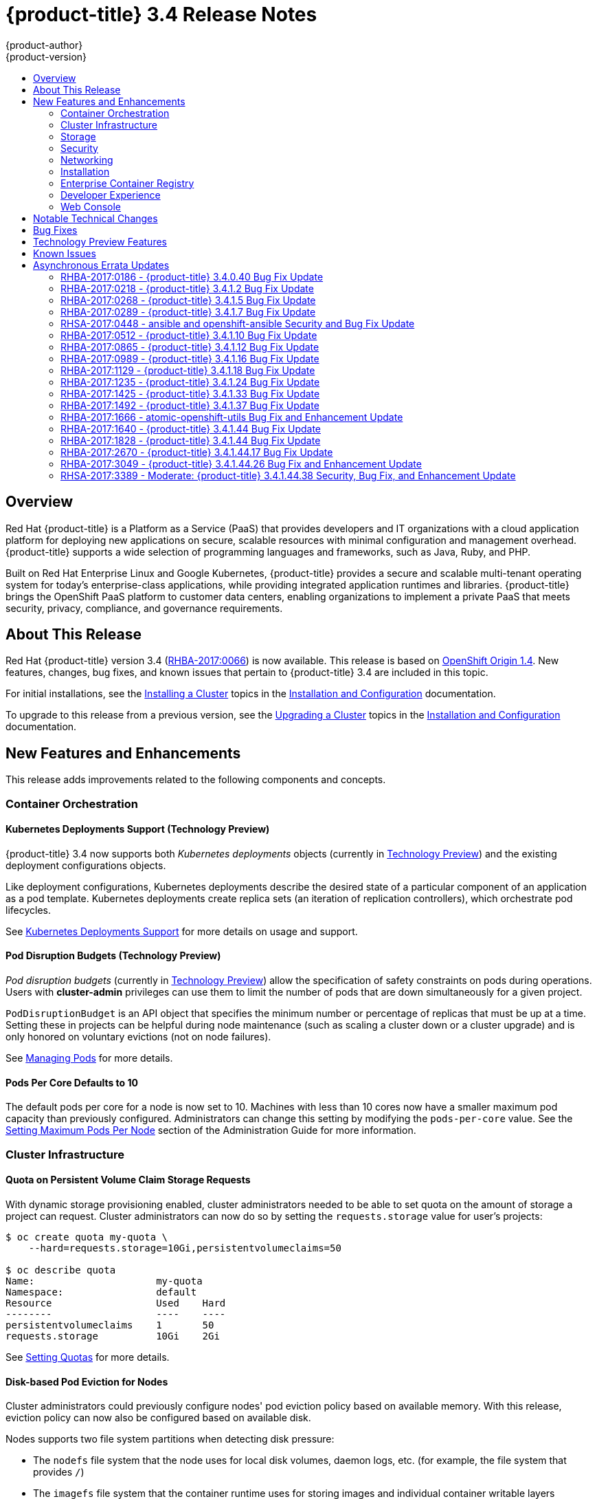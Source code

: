 [[release-notes-ocp-3-4-release-notes]]
= {product-title} 3.4 Release Notes
{product-author}
{product-version}
:data-uri:
:icons:
:experimental:
:toc: macro
:toc-title:
:prewrap!:

toc::[]

== Overview

Red Hat {product-title} is a Platform as a Service (PaaS) that provides
developers and IT organizations with a cloud application platform for deploying
new applications on secure, scalable resources with minimal configuration and
management overhead. {product-title} supports a wide selection of
programming languages and frameworks, such as Java, Ruby, and PHP.

Built on Red Hat Enterprise Linux and Google Kubernetes, {product-title}
provides a secure and scalable multi-tenant operating system for today’s
enterprise-class applications, while providing integrated application runtimes
and libraries. {product-title} brings the OpenShift PaaS platform to customer
data centers, enabling organizations to implement a private PaaS that meets
security, privacy, compliance, and governance requirements.

[[ocp-34-about-this-release]]
== About This Release

Red Hat {product-title} version 3.4
(link:https://access.redhat.com/errata/RHBA-2017:0066[RHBA-2017:0066]) is now
available. This release is based on
link:https://github.com/openshift/origin/releases/tag/v1.4.0[OpenShift Origin 1.4]. New features, changes, bug fixes, and known issues that pertain to
{product-title} 3.4 are included in this topic.

For initial installations, see the
xref:../install_config/install/planning.adoc#install-config-install-planning[Installing a Cluster] topics in the
xref:../install_config/index.adoc#install-config-index[Installation and Configuration] documentation.

To upgrade to this release from a previous version, see the xref:../install_config/upgrading/index.adoc#install-config-upgrading-index[Upgrading a Cluster] topics in the xref:../install_config/index.adoc#install-config-index[Installation and Configuration] documentation.

[[ocp-34-new-features-and-enhancements]]
== New Features and Enhancements

This release adds improvements related to the following components and concepts.

[[ocp-34-container-orchestration]]
=== Container Orchestration

[[ocp-34-kubernetes-deployments-support]]
==== Kubernetes Deployments Support (Technology Preview)

{product-title} 3.4 now supports both _Kubernetes deployments_ objects
(currently in xref:ocp-34-technology-preview[Technology Preview]) and the
existing deployment configurations objects.

Like deployment configurations, Kubernetes deployments describe the desired
state of a particular component of an application as a pod template. Kubernetes
deployments create replica sets (an iteration of replication controllers), which
orchestrate pod lifecycles.

See
xref:../dev_guide/deployments/kubernetes_deployments.adoc#dev-guide-kubernetes-deployments-support[Kubernetes
Deployments Support] for more details on usage and support.

[[ocp-34-pod-disruption-budgets]]
==== Pod Disruption Budgets (Technology Preview)

_Pod disruption budgets_ (currently in xref:ocp-34-technology-preview[Technology
Preview]) allow the specification of safety constraints on pods during
operations. Users with *cluster-admin* privileges can use them to limit the
number of pods that are down simultaneously for a given project.

`PodDisruptionBudget` is an API object that specifies the minimum number or
percentage of replicas that must be up at a time. Setting these in projects can
be helpful during node maintenance (such as scaling a cluster down or a cluster
upgrade) and is only honored on voluntary evictions (not on node failures).

See
xref:../admin_guide/managing_pods.adoc#managing-pods-poddisruptionbudget[Managing Pods] for more details.

[[ocp-34-pods-per-core]]
==== Pods Per Core Defaults to 10

The default pods per core for a node is now set to 10. Machines with less than
10 cores now have a smaller maximum pod capacity than previously configured.
Administrators can change this setting by modifying the `pods-per-core` value.
See the
xref:../admin_guide/manage_nodes.adoc#admin-guide-max-pods-per-node[Setting
Maximum Pods Per Node] section of the Administration Guide for more information.

[[ocp-34-cluster-infrastructure]]
=== Cluster Infrastructure

[[ocp-34-quota-pvc-storage-requests]]
==== Quota on Persistent Volume Claim Storage Requests

With dynamic storage provisioning enabled, cluster administrators needed to be
able to set quota on the amount of storage a project can request. Cluster
administrators can now do so by setting the `requests.storage` value for user's
projects:

----
$ oc create quota my-quota \
    --hard=requests.storage=10Gi,persistentvolumeclaims=50

$ oc describe quota
Name:                     my-quota
Namespace:                default
Resource                  Used    Hard
--------                  ----    ----
persistentvolumeclaims    1       50
requests.storage          10Gi    2Gi
----

See xref:../admin_guide/quota.adoc#managed-by-quota[Setting Quotas] for more
details.

[[ocp-34-disk-based-pod-eviction-for-nodes]]
==== Disk-based Pod Eviction for Nodes

Cluster administrators could previously configure nodes' pod eviction policy
based on available memory. With this release, eviction policy can now also be
configured based on available disk.

Nodes supports two file system partitions when detecting disk pressure:

- The `nodefs` file system that the node uses for local disk volumes, daemon logs,
etc. (for example, the file system that provides `/`)
- The `imagefs` file system that the container runtime uses for storing images and
individual container writable layers

When configured, the node can report disk threshold violations, and the
scheduler no longer tries to put pods on those nodes. The node ranks pods and
then evicts pods to free up disk space.

See
xref:../admin_guide/out_of_resource_handling.adoc#admin-guide-handling-out-of-resource-errors[Handling Out of Resource Errors] for more details.

[[ocp-34-storage]]
=== Storage

[[ocp-34-dynamic-storage-provisioning]]
==== Dynamic Storage Provisioning Using Storage Classes

Dynamic provisioning of persistent storage volumes for many storage providers
was previously available in {product-title} as a
xref:ocp-34-technology-preview[Technology Preview] feature, but this release
brings this feature into full support using the new _storage classes_
implementation for the following:

- OpenStack Cinder
- AWS Elastic Block Store (EBS)
- GCE Persistent Disk (gcePD)
- GlusterFS
- Ceph RBD

See
xref:../install_config/persistent_storage/dynamically_provisioning_pvs.adoc#install-config-persistent-storage-dynamically-provisioning-pvs[Dynamic Provisioning and Creating Storage Classes] for more details.

[[ocp-34-security]]
=== Security

[[ocp-34-service-accounts-as-oauth-clients]]
==== Service Accounts as OAuth Clients

Users can now more easily integrate with the {product-title}-provided OAuth
server from their own applications deployed within their project. You can now
use service accounts as a scope-constrained OAuth client.

See
xref:../architecture/additional_concepts/authentication.adoc#service-accounts-as-oauth-clients[Service Accounts as OAuth Clients] for more details.

////
Commenting this out till the scale PRs merge
[[ocp-34-scale]]
=== Scale

[[ocp-34-scalability-enhancements]]
==== Scalability Enhancements for Logging and Metrics

This release continues to add enhancements to drive improved scalability in
{product-title} for larger cluster sizes, while still enabling users to leverage
features like integrated, Hawkular-based metrics and EFK-based aggregate
logging.

See
xref:../install_config/aggregate_logging_sizing.adoc#install-config-aggregate-logging-sizing[Aggregate Logging Sizing Guidelines] and
xref:../install_config/cluster_metrics.adoc#install-config-cluster-metrics[Enabling Cluster Metrics] for updated sizing recommendations based on current tested
maximums of clusters with ~= 12,000 pods and 220 nodes.
////

[[ocp-34-networking]]
=== Networking

[[ocp-34-subdomain-wildcard-router]]
==== Subdomain Wildcard Router

Users can now use wildcard routes to determine the destination of all traffic
for a domain and its subdomains. For example, `*.foo.com` can be routed to the
same back-end service, which is configured to handle all the subdomains.

You can specify that a route allows wildcard support through an annotation, and
the HAProxy router exposes the route to the service per the route's wildcard
policy. The most-specific path wins; for example, `bar.foo.com` is matched
before `foo.com`.

See
xref:../architecture/core_concepts/routes.adoc#wildcard-subdomain-route-policy[Creating Routes Specifying a Wildcard Subdomain Policy] and
xref:../install_config/router/default_haproxy_router.adoc#using-wildcard-routes[Using Wildcard Routes (for a Subdomain)] for more details.

[[ocp-34-installation]]
=== Installation

[[ocp-34-upgrade-enhancements]]
==== Upgrade Enhancements

This release includes a number of enhancements to improve the {product-title} upgrade process from 3.3 to 3.4, including:

- A `--tags pre_upgrade` Ansible option for running a dry-run that performs all
pre-upgrade checks without actually upgrading any hosts and reports any problems
found.
- New playbooks broken up into smaller steps when possible, allowing you to
upgrade the control plane and nodes in
xref:../install_config/upgrading/automated_upgrades.adoc#upgrading-control-plane-nodes-separate-phases[separate phases].
- xref:../install_config/upgrading/automated_upgrades.adoc#customizing-node-upgrades[Customizable node upgrades] by specific label or number of hosts.
- New *atomic-openshift-excluder* and *atomic-openshift-docker-excluder* packages
that help ensure your systems stay locked down on the correct versions of
{product-title} and Docker when you are not trying to upgrade, according to the
{product-title} version. Usage is documented in relevant installation and
upgrade steps.

[[ocp-34-enterprise-container-registry]]
=== Enterprise Container Registry

[[ocp-34-image-layout-view]]
==== Image Layout View

A new image layout view has been added to the {product-title} web console,
providing additional information about specific images in the {product-title}
registry by clicking on their tags from the *Builds* -> *Images* page.

.Details Tab
image::ocp34-image-layout1.png[Details Tab]

.Layers Tab
image::ocp34-image-layout2.png[Layers Tab]

[[ocp-34-support-additional-slashes-image-tag-names]]
==== Support Additional Slashes in Image Tag Names

You can now use external docker distribution servers that support images with more than two path segments. For example:

----
exampleregistry.net/project/subheading/image:tag
----

{product-title}, however, is still limited to images of the form
`$namespace/$name`, and cannot create multi-segment images.

[[ocp-34-developer-experience]]
=== Developer Experience

[[ocp-34-pipelines]]
==== OpenShift Pipelines Fully Supported

OpenShift Pipelines, introduced in {product-title} 3.3 as a
xref:ocp-34-technology-preview[Technology Preview] feature, are now fully
supported. OpenShift Pipelines are based on the
link:https://jenkins.io/solutions/pipeline/[Jenkins Pipeline plug-in]. By
integrating Jenkins Pipelines, you can now leverage the full power and
flexibility of the Jenkins ecosystem while managing your workflow from within
{product-title}.

See the following for more on pipelines:

- xref:../architecture/core_concepts/builds_and_image_streams.adoc#pipeline-build[Pipeline Concept]
- xref:../install_config/configuring_pipeline_execution.adoc#install-config-configuring-pipeline-execution[Configuring Pipeline Execution]
- xref:../dev_guide/builds/build_strategies.adoc#pipeline-strategy-options[Pipeline Strategy Option]


[[ocp-34-jenkins-20-image]]
==== Jenkins 2.0 Image

{product-title} users using integrated Jenkins CI and CD pipelines can now
leverage Jenkins 2.0 with improved usability and other enhancements.

[[ocp-34-jenkins-oauth-login]]
==== Automatically Log in to Integrated Jenkins Using OAuth

Users who deploy an {product-title} integrated Jenkins server can now configure
it to allow automatic logins from the web console based on an OAuth flow with
the master instead of requiring the standard Jenkins authentication credentials.

See
xref:../using_images/other_images/jenkins.adoc#jenkins-openshift-oauth-authentication[{product-title}
OAuth Authentication] for configuration details.

[[ocp-34-designated-build-nodes]]
==== Designated Build Nodes

Cluster administrators can now designate nodes to be used for builds (i.e.,
Source-to-Image and/or Docker builds) so that build nodes can be scaled
independently from the application container nodes. Build nodes can also be
configured differently in terms of security settings, storage back ends, and
other options.

See
xref:../install_config/build_defaults_overrides.adoc#install-config-build-defaults-overrides[Configuring Global Build Defaults and Overrides] for details on setting `nodeSelector` to
label build nodes, and
xref:../dev_guide/builds/advanced_build_operations.adoc#dev-guide-assigning-builds-to-nodes[Assigning Builds to Specific Nodes] for details on configuring a build to target a
specific node.

[[ocp-34-]]

[[ocp-34-web-console]]
=== Web Console

[[ocp-34-filter-sort-projects-list]]
==== Filtering and Sorting the Projects List

To make navigation easier for users interacting with large numbers of projects,
the *Projects* page now has a text filter by name, display name, description,
and project creator. It also allows sorting on several of these attributes.

.Filtering and Sorting Projects
image::ocp34-filtering-sorting-projects.gif[Filtering and Sorting Projects]

[[ocp-34-catalog-categories-org]]
==== Better Catalog Organization and Customizable Categories

The existing *Add to project* catalogy could become cluttered when dealing with
builder images with many versions or many templates with slight differences.
Previously, the focus was minimizing the number of clicks to get an application
running, however the updated layout now focuses on helping you find what you are
actually looking for.

The main catalog page now only contains high-level categories *Languages* and
*Technologies*, and underneath those are subcategories, such as *Java* and *Data
Stores*. Clicking one of those shows redesigned tiles for build images and
templates. Different versions of the same builder image now all roll-up into the
same tile with the semantically `latest` version automatically selected.

All of the default image streams and templates have also now been updated with
better display names, descriptions, and categorization.

.Catalog Organization
image::ocp34-catalog-categories-org.gif[New Catalog Organization]

If you do not like the default categories and subcategories, you can also now
customize those as well. See
xref:../install_config/web_console_customization.adoc#configuring-catalog-categories[Configuring
Catalog Categories] for more details.

[[ocp-34-secrets-bc-dc]]
==== Creating and Adding Secrets for Build and Deployment Configurations

It was previously difficult to set up a build against a private Git repository
from the web console. You had to import YAML or JSON to create your secret, then
edit your build's YAML to make it use that secret.

You can now expand the advanced build options, create a user and password or SSH
key-based secret, then specify that the build use that when cloning your source.
If you already have your secret created in the project, you can also choose any
of the existing ones.

.Secrets in Web Console
image::ocp34-secrets-bc-dc.gif[Secrets in Web Console]

Setting up push and pull against private image registries has also been
improved. The build configuration editor now allows you to set up a push or pull
secret in case the image you are building from, or the image stream you are
pushing to, is in a secure registry. Similarly, the new deployment configuration
editor allows you to specify a pull secret.

[[ocp-34-editing-dc]]
==== Editing Deployment Configuration Strategy, Hooks, and Secrets

A deployment configuration editor has been added to the web console, similar to the existing build configuration editor. With this new editor, you can:

- Switch your deployment strategy
- Modify advanced deployment settings like the maximum number of pods that can be unavailable during the deployment
- Add, edit, or remove deployment lifecycle hooks
- Change the image being deployed
- Set a pull secret for the registry your image is being pull from
- Add, edit, or remove environment variables for the pods that will be deployed

.Deployment Configuration Editor
image::ocp34-dc-editor.gif[Deployment Configuration Editor]

Many of the existing editing actions still exist as separate actions, such as
editing health checks, or configuring different resource limits. If you want to
make a number of changes without triggering a deployment for each change, you
can now pause your deployment, make all the changes you want, and then resume
it. Pausing prevents any deployment from happening, no matter whether it was
automatically or manually triggered.

[[ocp-34-quota-warnings]]
==== Quota Warnings

Users working within quota constraints had a hard time knowing when they had run
out of quota, unless they went to check the *Quota* page. To address this,
checks have been added for the most common scenarios where people have problems
with quota. You now get quota warnings:

- On the *Overview* as a generic warning if anything in your quota is at its
limit.
- On the *Overview* pod count visualizations when you are unable to reach your
scale target due to quota.
- If you try to create something and you are out of quota for that resource.
- If you try to create something and it will cause you to exceed quota for a
resource.

.Quota Warnings
image::ocp34-quota-warnings1.png[Quota Warnings]

.Quota Warnings
image::ocp34-quota-warnings2.png[Quota Warnings]

[[ocp-34-managing-project-membership]]
==== Managing Project Membership

An important feature for users that want to collaborate with the same projects,
the new membership management interface allows you to add and remove roles to
users, groups, and service accounts within your project.

.Managing Project Membership
image::ocp34-managing-project-membership.gif[Managing Project Membership]

Project administrators have access to view and modify the project's membership.
Membership management is the only difference between an administrator and an
editor in the default {product-title} roles. Cluster administrators can add a
description to any role to provide extra information for end users about what
that role actually allows.

[[ocp-34-bookmarkable-page-states]]
==== Bookmarkable Page States

Tab selection, label filters, and several other options that change page state
are now persisted to the URL throughout the web console. This allows you to
bookmark specific pages and share with others.

[[ocp-34-new-kubernetes-web-console]]
==== Support for New Kubernetes Features

Support for the following new Kubernetes features have been added to the web
console:

* Create storage using storage classes
** If your cluster administrator sets up storage classes, they will be available
for you to pick from in the *Create Storage* page.
* `Deployments` and `ReplicaSets`
** Fit in seamlessly on the *Overview* page alongside your existing deployment
configurations.
** Appear on the *Applications* -> *Deployments* page.
** Support many of the actions already supported for deployment configurations
(excluding the new editor).
* Roll-up of `PetSet` pods on the *Overview* page
** Pods for a `PetSet` roll up into a single card with a pod count visualization
like the other controllers.
** Metrics viewable on the overview for the pods in the `PetSet`.


[[ocp-34-notable-technical-changes]]
== Notable Technical Changes

{product-title} 3.4 introduces the following notable technical changes.

[[ocp-34-updated-infrastructure-components]]
*Updated Infrastructure Components*

- Kubernetes has been updated to v1.4.

- {product-title} 3.4 requires Docker 1.12.

- etcd has been updated to 3.1.0-rc.0.
+
While etcd has been updated from etcd 2 to 3, {product-title} 3.4 continues to
use an etcd 2 data model and API for both new and upgraded clusters.

[[ocp-34-updated-logging-components-common-data-model]]
*Updated Logging Components and Common Data Model*

The latest EFK stack has been updated to:

- Elasticsearch 2.4
- Kibana 4.5
- Fluentd 0.12

This stack also now uses a common data dictionary and format for how Red Hat
names components, systems, capabilities, and more when referring to them in a
log message. As a result, search queries will be able to be reused across other
Red Hat products.

This means Fluentd sends logs to Elasticsearch with a new indexing pattern for
projects. The pattern is:

----
project.{namespace_name}.{namespace_id}.YYYY.MM.DD
----

For example:

----
project.logging.5dad9bd0-a7a1-11e6-94a0-5254000db84b.2016.11.14
----

The pattern for the `operations` logs remains the same.

[IMPORTANT]
====
Downgrading from Elasticsearch 2.4 to Elasticsearch 1.x is not possible due to
migration to a new data structure.
====

[[ocp-34-sdn-cni-plugin]]
*OpenShift SDN Converted to Kubernetes CNI Plug-in*

The default OpenShift SDN has been modernized and converted to a Kubernetes CNI
plug-in. OpenShift SDN presents itself to Kubernetes as a network plug-in and
assumes responsibility for IPAM instead of Docker.

As a side effect, Docker is no longer used for pod IP address management, so
running the `docker inspect` command will no longer show the pod's IP address
and other network details. Pod IP details are still (and have always been)
available through `oc describe pod` command output.

[[ocp-34-miscellaneous-changes]]
*Miscellaneous Changes*

- The `deploymentConfig.spec.strategy.rollingParams.updatePercent` field is
removed in favor of
`deploymentConfig.spec.strategy.rollingParams.maxUnavailable` and
`deploymentConfig.spec.strategy.rollingParams.maxSurge`.

- The pre-OpenShift Origin 1.0 compatibility fields for service `spec.portalIP`
and pod `spec.host` have been removed from the API. Use `spec.clusterIP` for
services and `spec.nodeName` for services. Clients that send these fields to the
server will have those values ignored.

- The `oc whoami --token` command is deprecated in favor of `oc whoami -t`, and
`oc whoami --context` is deprecated in favor of `oc whoami -c`. The `--token`
and `--context` options will be removed in a future release.

- Support for {product-title} 3.1 clients for deployment configurations is
dropped. More specifically, the `oc scale` command will not work as expected.

- It is no longer possible to set multiple environment variables or template parameters by passing a comma-separated list to single a `--env`, `--param`, or `--value` option. For example:
+
----
$ oc new-app mysql --param MYSQL_USER=user,MYSQL_PASSWORD=password
----
+
will not work, and:
+
----
$ oc new-app mysql --param MYSQL_USER=user --param MYSQL_PASSWORD=password
----
+
should be used instead.

[[ocp-34-bug-fixes]]
== Bug Fixes

This release fixes bugs for the following components:

[discrete]
===== Authentication

* Project visibility calculation failed if it encountered a role binding that referenced a missing role. Projects containing a role binding that referenced a missing role would not appear when listing projects via the API. This bug fix skips role bindings with invalid role references when evaluating project visibility. As a result, projects with invalid role bindings still appear in the projects list if another valid role binding exists that grants access. (link:https://bugzilla.redhat.com/show_bug.cgi?id=1382393[*BZ#1382393*])

[discrete]
===== Builds

* Pipeline strategies now support run policies: serial and parallel. Previously, pipeline builds were executed independently of the requested run policy associated with the build configuration, which resulted in confusion. With this enhancement, pipeline jobs running in Jenkins now respect the run policy that was specified by the OpenShift build configuration. (link:https://bugzilla.redhat.com/show_bug.cgi?id=1356037[*BZ#1356037*])

* Parameter references are now supported in non-string template fields. Previously, parameter references could not be used in non-string API fields such as replica count or port. With this enhancement, this is now supported by using the `${{PARAMETER}}` syntax to reference a parameter within the template. (link:https://bugzilla.redhat.com/show_bug.cgi?id=1383812[*BZ#1383812*])

* When creating a build object through the REST API, the type of the `from` image was not checked and was assumed to be `DockerImage`. Build objects created with a Custom strategy referencing an `ImageStreamTag` as its `from` image resulted in failure or, potentially, a build using the wrong image. This bug fix checks the type of builder image when creating build objects, and if it is not `DockerImage`, the request is rejected as invalid. As a result, Custom builds with builder images specified as `ImageStreamTag` are rejected. (link:https://bugzilla.redhat.com/show_bug.cgi?id=1384973[*BZ#1384973*])

* The code that launches the build container in Source-to-Image was waiting indefinitely when an error occurred that was not a timeout error. This caused failed builds to hang indefinitely in Running state. This bug fix updates Source-to-Image to no longer wait for containers once an error is received. As a result, builds now fail as expected and no longer hang in Running state. (link:https://bugzilla.redhat.com/show_bug.cgi?id=1390749[*BZ#1390749*])

* Multiple Jenkins builds were being triggered for a single OpenShift build. This caused build details to appear to sync inconsistently. This bug fix ensures only a single Jenkins build is triggered for each OpenShift build. As a result, build details sync properly and the web console displays the pipeline properly. (link:https://bugzilla.redhat.com/show_bug.cgi?id=1390865[*BZ#1390865*])

* The `oc start-build --follow` command could return a timeout error if there were delays in scheduling the build. With this bug fix, `oc start-build --follow` now blocks until the build completes. (link:https://bugzilla.redhat.com/show_bug.cgi?id=1368581[*BZ#1368581*])

* `NO_PROXY` values can now be set for `git clone` operations in builds. Previously, cluster administrators could set `HTTP_PROXY` and `HTTPS_PROXY` values that would be used for all builds. Certain builds needed to access domains that could not be reached when going through those default proxies. Adding a `NO_PROXY` field allows the cluster administrators to set domains for which the default proxy value will not be used. With this enhancement, default proxies can now be bypassed when performing `git clone` operations against specific domains. (link:https://bugzilla.redhat.com/show_bug.cgi?id=1384750[*BZ#1384750*])

* The generic webhook build trigger would cause builds to run even when invalid content was POSTed in the request body. This behavior has been maintained for backwards compatibility reasons, but this bug fix adds a warning to make the situation clearer to whoever is calling the trigger. (link:https://bugzilla.redhat.com/show_bug.cgi?id=1373330[*BZ#1373330*])

[discrete]
===== Command Line Interface

* During builds, comparison of the master host and port with that specified by the user failed when the user-specified URL did not contain the default port (when using 443). This caused builds to fail to trigger. This bug fix updates the comparison of the host and port to account for the default port. As a result, starting builds works when the master port is 443 and is using a self-signed certificate. (link:https://bugzilla.redhat.com/show_bug.cgi?id=1373788[*BZ#1373788*])

* The `oc new-app --search` command expected that the cluster could always reach `registry-1.docker.io`. When `registry-1.docker.io` was unreachable, as is the case when running a disconnected cluster, the command would always fail. With this bug fix, the command now prints a warning when `registry-1.docker.io` is unreachable and no longer fails with an error. As a result, the command is now usable in disconnected environments or in other circumstances when `registry-1.docker.io` is unreachable. (link:https://bugzilla.redhat.com/show_bug.cgi?id=1378647[*BZ#1378647*])

* An extra line of information caused invalid JSON or YAML output when using the `oc set` command. With this bug fix, the extra line of information is now output through stderr. As a result, valid JSON or YAML is now printed via the `oc set` command. (link:https://bugzilla.redhat.com/show_bug.cgi?id=1390140[*BZ#1390140*])

* The `oc convert` command failed to produce a YAML file with valid syntax when converting from multiple files in a directory. When converting from multiple files in a directory and piping the output to `oc create`, it would only create the first file converted. This bug fix updates the YAML syntax in the output of `oc convert` when converting multiple files. As a result, the output of `oc convert` can feed `oc create` properly. (link:https://bugzilla.redhat.com/show_bug.cgi?id=1393230[*BZ#1393230*])

* The `oc adm prune images|builds|deployments` commands ignored the `--namespace` parameter. This made cluster administrators unable to limit the scope of prune commands to particular namespaces. This bug fix makes the `oc adm prune` command aware of the `--namespace` parameter and limits the scope of pruning to the given namespace. As a result, cluster administrators are now able to limit the scope of the command to single namespace. When applied to images, none of the images will be removed, because images are non-namespaced. (link:https://bugzilla.redhat.com/show_bug.cgi?id=1371511[*BZ#1371511*])

[discrete]
===== Containers

* Docker versions earlier than 1.12 required IPv6, which made it impossible to run the docker daemon on a kernel with IPv6 disabled. This bug fix modifies the docker daemon to no longer require IPv6. (link:https://bugzilla.redhat.com/show_bug.cgi?id=1354491[*BZ#1354491*])

[discrete]
===== Deployments

* The `oc deploy --latest` command previously updated `latestVersion` directly from the API, which made it impossible to separate between manual and automatic updates. This enhancement adds an instantiate endpoint for deployment configurations, allowing for distinction between these types of updates. As a result, the API call for a manual deployment is now distinguishable. (link:https://bugzilla.redhat.com/show_bug.cgi?id=1371403[*BZ#1371403*])

* A deployment configuration with multiple containers using the same `ImageChangeTrigger` would not be updated by the image change controller. This bug was fixed as part of redesigning the triggering mechanism, which removed the image change controller. (link:https://bugzilla.redhat.com/show_bug.cgi?id=1381833[*BZ#1381833*])

* The pause and resume operations are now handled using the PATCH method, which ensures the operation always succeeds for the user. (link:https://bugzilla.redhat.com/show_bug.cgi?id=1388832[*BZ#1388832*])

* When *Autodeploy when: New image is available* was unchecked in the web console's *Add to project* page, the web console would not create an image change trigger on the new deployment configuration. This meant that users had to manually set an image using the `oc set image` command before deployments. Otherwise, all deployments would fail with image pull back-off errors.

* This bug fix updates the web console to add an image change trigger with `automatic: false`. This prevents deployments from happening automatically when the image stream tag is updated, but allows users to run `oc rollout` commands, or use the *Deploy* action in the web console, without any additional configuration. (link:https://bugzilla.redhat.com/show_bug.cgi?id=1383804[*BZ#1383804*])

* It was impossible to specify when to start a deployment with the latest image. Triggers would cause each build to deploy. So triggers had to be disabled, then enabled once a deploy is desired. With this bug fix, a new endpoint and `oc rollout latest` that uses the endpoint and supersedes `oc deploy --latest` were added in OpenShift Container Platform 3.4 to enable manual deployments without the need to enable triggers. (link:https://bugzilla.redhat.com/show_bug.cgi?id=1303938[*BZ#1303938*])

[discrete]
===== Images

* Various OpenShift sample templates included an expired, self-signed X.509 certificate and key for `www.example.com`. These unnecessary certificates and keys have been removed from the templates. (link:https://bugzilla.redhat.com/show_bug.cgi?id=1312278[*BZ#1312278*])

* The Jenkins Sync plug-in failed to consistently sync build changes from the OpenShift cluster. Builds created in OpenShift were therefore not observed and executed by the Jenkins server. This bug fix makes sync logic more robust to ensure changes are not missed. As a result, builds are now properly processed by the sync plug-in and executed in Jenkins. (link:https://bugzilla.redhat.com/show_bug.cgi?id=1364948[*BZ#1364948*])

* API server restarts caused the Jenkins sync plug-in to lose its connection to OpenShift. This caused pipeline builds to not be properly executed in the Jenkins server. This bug fix updates the sync plug-in to handle connection loss when the API server is restarted. As a result, builds are now properly processed by the sync plug-in and executed in Jenkins if the API server is restarted. (link:https://bugzilla.redhat.com/show_bug.cgi?id=1364949[*BZ#1364949*])

* New build configuration events were missed, causing associated Jenkins jobs to not be created. This bug fix ensures the order of resource watches is correct and periodically resyncs to prevent missing events. As a result, associated Jenkins jobs are now always created. (link:https://bugzilla.redhat.com/show_bug.cgi?id=1392353[*BZ#1392353*])

* The pipeline plug-in did not use an optimal endpoint for scaling. This made scaling beyond one replica problematic. This bug fix updates the pipeline plug-in to use an optimal endpoint, and uses can now scale a deployment configuration's replication controller beyond one replica. (link:https://bugzilla.redhat.com/show_bug.cgi?id=1392780[*BZ#1392780*])

* Failure to use overrides methods in one area of the Jenkins plug-in caused job failures when `namespace` parameter was not set. This bug fix updates the plug-in, and `namespace` is now an optional parameter. (link:https://bugzilla.redhat.com/show_bug.cgi?id=1396022[*BZ#1396022*])

[discrete]
===== Image Registry

* This enhancement updates OpenShift Container Platform to allow multiple slashes in Docker image names and allows using external registries that support them. (link:https://bugzilla.redhat.com/show_bug.cgi?id=1373281[*BZ#1373281*])

* When importing a Docker image from a remote registry that is insecure, the pull-through capability did not work, causing pull failures. This bug fix ensures that these pulls now succeed for insecure registries. (link:https://bugzilla.redhat.com/show_bug.cgi?id=1385855[*BZ#1385855*])

* Previous versions of docker only checked for the existence of one layer digest in remote repositories before falling back to the full blob upload. However, each layer can have multiple digests associated depending on the docker version used to push images to a source registry. During an image push, the docker daemon could have picked up the wrong layer digest associated to a particular image layer, which did not existed in remote repository. It would then fall back to the full blob upload, even though the daemon knew another digest existing in the remote repository. With this bug fix, the docker daemon now sorts candidate layer digests by their similarity with the remote repository and iterates over a few of them before falling back to full blob re-upload. As a result, docker pushes are now faster when layers already exist in the remote registry. (link:https://bugzilla.redhat.com/show_bug.cgi?id=1372065[*BZ#1372065*])

[discrete]
===== Installer

* The installer generated a flannel configuration that was not compatible with the latest version of flannel available in Red Hat Enterprise Linux 7. The installer has been updated to produce configuration files compatible with both the new and old versions of flannel. (link:https://bugzilla.redhat.com/show_bug.cgi?id=1391515[*BZ#1391515*])

* Previously, openshift-ansible did not configure environments using Google Compute Engine (GCE) as multizone clusters. This prevented nodes from different zones registering against masters. With this bug fix, GCE-based clusters are multizone enabled, allowing nodes from other zones to register themselves. (link:https://bugzilla.redhat.com/show_bug.cgi?id=1390160[*BZ#1390160*])

* This enhancement moves the node scale-up workflow in the quick installer out of the `install` subcommand and into a separate `scaleup` subcommand. Users reported that having the scaleup workflow inside install was confusing, and a result scale-up now lives in its own space and users can access it directly. (link:https://bugzilla.redhat.com/show_bug.cgi?id=1339621[*BZ#1339621*])

* This feature provides the ability to add persistent node-labels to hosts. Rebooting hosts (such as in cloud environments) would not have the same labels applied after reboot. As a result, node-labels persist across reboot. (link:https://bugzilla.redhat.com/show_bug.cgi?id=11359848[*BZ#1359848*])

* The `openshift-ansible` NetworkManager configuration script was unconditionally restarting the dnsmasq service every time it ran. As a result, host name resolution would fail temporarily while the dnsmasq service restarted. The `openshift-ansible` NetworkManager configuration script now only restarts the dnsmasq service if a change was detected in the upstream DNS resolvers. As a result, host name resolution will continue to function as expected.
(link:https://bugzilla.redhat.com/show_bug.cgi?id=1374170[*BZ#1374170*])

* Previously, the installer would re-run the metrics deployment steps if the configuration playbook was re-run. The playbooks are now updated to only run the metrics deployment tasks once. If a previous installation of metrics has failed, the administrator must manually resolve the issue or remove the metrics deployment and re-run the configuration playbook. See the xref:../install_config/cluster_metrics.adoc#metrics-cleanup[cleanup instructions]. (link:https://bugzilla.redhat.com/show_bug.cgi?id=1383901[*BZ#1383901*])

* The Ansible `quiet output` configuration was not set for non-install runs of `atomic-openshift-installer`. As a result, users would see full Ansible output rather than abbreviated step-by-step output. The Ansible `quiet output` configuration is now set as the default for all `atomic-openshift-installer` runs. With this fix, users see abbreviated output and can toggle back to verbose output with `-v `or `--verbose`. (link:https://bugzilla.redhat.com/show_bug.cgi?id=1384294[*BZ#1384294*])

* Previously, the quick installer would unnecessarily prompt for the name of a load balancer for non-HA installations. This question has been removed for single master environments.
(link:https://bugzilla.redhat.com/show_bug.cgi?id=1388754[*BZ#1388754*])

* The *a-o-i* package was considering extra hosts when determining if the target HA environment is a mix of installed and uninstalled hosts. As a result, the comparison failed and incorrectly reported that a fully installed environment was actually a mix of installed and uninstalled. With this fix, non-masters and non-nodes were removed from the comparison and installed HA environments are correctly detected.
(link:https://bugzilla.redhat.com/show_bug.cgi?id=1390064[*BZ#1390064*])

* Previously, the dnsmasq configuration included `strict-order`, meaning that dnsmasq would iterate through the host's nameservers in order. This meant that if the first nameserver had failed, a lengthy timeout would be observed while dnsmasq waited before moving on to the next nameserver. By removing the `strict-order` option, dnsmasq prefers nameservers that it knows to be up over those that are unresponsive, ensuring faster name resolution. If you wish to add this or any other option, use the advanced installer option `openshift_node_dnsmasq_additional_config_file`, which allows you to provide the path to a dnsmasq configuration file that will be deployed on all nodes.
(link:https://bugzilla.redhat.com/show_bug.cgi?id=1399577[*BZ#1399577*])

* Previously, the NetworkManager dispatcher script did not correctly update *_/etc/resolv.conf_* after a host was rebooted. The script has been updated to ensure that *_/etc/resolv.conf_* is updated on reboot, ensuring proper use of dnsmasq.
(link:https://bugzilla.redhat.com/show_bug.cgi?id=1401425[*BZ#1401425*])

* The openshift-ansible advanced install method now alters the Registry Console's `IMAGE_PREFIX` value to match the `oreg_url` prefix when `openshift_examples_modify_imagestreams=true`, allowing users to install from a registry other than *_registry.access.redhat.com_*. (link:https://bugzilla.redhat.com/show_bug.cgi?id=1384772[*BZ#1384772*])

* `openshift_facts `was parsing full package versions from `openshift version`. The parsed versions do not match actual *yum* package versions. With this fix, `openshift_facts` is updated to remove`commit offset` strings from parsed versions. Parsed versions now match actual *yum* package versions.
(link:https://bugzilla.redhat.com/show_bug.cgi?id=1389137[*BZ#1389137*])

* Previously, if hosts defined in the advanced installation inventory had multiple inventory names defined for the same hosts, the installer would fail with an error when creating *_/etc/ansible/facts.d_*. This race condition has been resolved, preventing this problem from happening.
(link:https://bugzilla.redhat.com/show_bug.cgi?id=1385449[*BZ#1385449*])

[discrete]
===== Kubernetes

* This feature adds the ability to define eviction thresholds for *imagefs*. Pods are
evicted when the node is running low on disk. As a result, the disk is reclaimed and the node remains stable.
(link:https://bugzilla.redhat.com/show_bug.cgi?id=1337470[*BZ#1337470*])

* This bug fixes an issue with the OpenShift master when the OpenStack cloud provider is used.  If the master service controller is unable to connect with the LBaaS API, it prevents the master from starting. With this fix, the failure is treated as non-fatal.  Services with type `LoadBalancer` will not work, as the master is able to create the load balancer in the cloud provider, but the master functions normally.
(link:https://bugzilla.redhat.com/show_bug.cgi?id=1389205[*BZ#1389205*])

* This feature adds the ability to detect local disk pressure and reclaim resources. To maintain stability of the node, the operator is able to set eviction thresholds that, when crossed, will cause the node to reclaim disk resource by pruning images, or evicting pods. As a result, the node is able to recover from disk pressure.
(link:https://bugzilla.redhat.com/show_bug.cgi?id=1352390[*BZ#1352390*])

* Previously, it was possible to configure resource (CPU, memory) eviction thresholds (hard and soft) to a negative value and the kubelet started successfully. As eviction thresholds can not be negative, this erroneous behavior is now fixed. The kubelet now fails to start if a negative eviction threshold is configured.
(link:https://bugzilla.redhat.com/show_bug.cgi?id=1357825[*BZ#1357825*])

* The pod container status field `ImageID` was previously populated with a string of the form `docker://SOME_ID`.  This displayed an image ID, which was not usable to correlate the image running in the pod with an image stored on a registry. Now, the `ImageID` field is populated with a string of the form `docker-pullable://sha256@SOME_ID`.  This image ID may be used to identify and pull the running image from the registry unambiguously.
(link:https://bugzilla.redhat.com/show_bug.cgi?id=1389183[*BZ#1389183*])

* The `oc logs` command was using a wrapped word writer that could, in some cases, modify input such that the length of output was not equal to the length of input. This could cause a *ErrShortWrite* (short write) error. This change restores `oc logs` to use Golang's standard output writer.
(link:https://bugzilla.redhat.com/show_bug.cgi?id=1389464[*BZ#1389464*])

* The default directory for the location of Seccomp profile JSON files on the node was not set properly. As a result, there was an issue when using the Seccomp profile annotation in a pod definition. With this fix, the default Seccomp profile directory is appropriately set to *_/var/lib/kubelet/seccomp_*.
(link:https://bugzilla.redhat.com/show_bug.cgi?id=1392749[*BZ#1392749*])

* OpenShift uses `fsGroup` in the pod specification to set volume permissions in unprivileged pods. The S_ISGID bit is set on all directories in the volume so that new files inherit the group ID. However, the bit is also set for files, for which it has a different meaning of *mandatory file locking, see stat(2)*. This fix ensures that the S_ISGID bit is now only set on directories.
(link:https://bugzilla.redhat.com/show_bug.cgi?id=1387306[*BZ#1387306*])

* This bug fix corrects an issue on the OpenShift master when using the Openstack cloud provider.  The LBaaS version check was done improperly, causing failures when using v2 of the LBaaS plug-in. This fix corrects the check so that v2 is detected properly.
(link:https://bugzilla.redhat.com/show_bug.cgi?id=1391837[*BZ#1391837*])

* While autoscaling, the reason for the failed` --max` flag validation was unclear. This fix divides reasons into * value not provided or too low* or  *value of max is lower than value of min*.
(link:https://bugzilla.redhat.com/show_bug.cgi?id=1336632[*BZ#1336632*])

[discrete]
===== Logging

* Piping to `oc volume` from `oc process` would not create the deployment configuration (DC) as it did before. As a result, the deployer would provide output stating that the DC that would be generated did not exist, and would fail. With this fix, the output of `oc volume` to `oc create` is properly piped. As a result, you can create the missing DC with the PVC mount when you have the deployer attaching PVC to ES upon creation. The deployer no longer fails.
(link:https://bugzilla.redhat.com/show_bug.cgi?id=1396366[*BZ#1396366*])

[discrete]
===== Web Console

* A JavaScript bug caused the HTML page to not refresh after deleting the route in Camel.
This fix addresses the JavaScript bug and the HTML page is refreshed after deleting the route.
(link:https://bugzilla.redhat.com/show_bug.cgi?id=1392416[*BZ#1392416*])

* Tables with label filters will persist the current filter into the URL. Clicking directly into a pre-filtered pod list, clicking somewhere else, and then hitting *Back*  took you back to the entire pod list instead of the filtered one. This behavior was not expected. Now, the latest filtering state a page is on will be persisted into the URL and work with browser history.
(link:https://bugzilla.redhat.com/show_bug.cgi?id=1365304[*BZ#1365304*])

* Previously, the deployment configuration on the *Overview* page was not shown when it had not yet run a deployment. With this update, a tile is shown for the deployment configuration. If the deployment configuration has an image change trigger, a link to the image stream of the tag it will trigger on is shown.
(link:https://bugzilla.redhat.com/show_bug.cgi?id=1367379[*BZ#1367379*])

* The web console would not show any errors on the *Overview* page when metrics were configured, but not working. It would quietly fall back to the behavior when metrics were not set up. The web console now shows an error message with a link to the metrics status URL to help diagnose problems such as invalid certificates. The alert can be permanently dismissed for users who do not want to see it.
(link:https://bugzilla.redhat.com/show_bug.cgi?id=1382728[*BZ#1382728*])

* In some cases, the Y-axis values would not adjust to fit the data when looking at metrics for a pod. The Y-axis now scales appropriately to fit the data as usage increases.
(link:https://bugzilla.redhat.com/show_bug.cgi?id=1386708[*BZ#1386708*])

* If you deleted a pod and created a new pod with the same name, you would see metrics for the previous pod when viewing metrics. Only metrics for the new pod are now shown.
(link:https://bugzilla.redhat.com/show_bug.cgi?id=1386838*[BZ#1386838*])

* When a pod had more than one container, the web console was incorrectly showing total memory and CPU usage for all containers in the pod on the metrics page rather than only the selected container. This could make it appear that memory usage exceeded the limit set for the container. The web console now correctly shows the memory and CPU usage only for the selected container.
(link:https://bugzilla.redhat.com/show_bug.cgi?id=1387274[*BZ#1387274*])

* The logo and documentation links must be changed for each release. This was not yet completed, so the logo and documentation links represented OpenShift Origin instead of OpenShift Container Platform. The appropriate logo and links for the release were added and are now correct.
(link:https://bugzilla.redhat.com/show_bug.cgi?id=1388798[*BZ#1388798*])

* Previously, you could select  *Push Secret* and *Pull Secret* on the DC editor page and on the *Create From Image* page. These options are not helpful on these pages because they are using integrated registry. Therefore, the *Push Secret* and *Pull Secret* select boxes are now removed from the DC editor and *Create From Image* pages and users can no longer select these options.
(link:https://bugzilla.redhat.com/show_bug.cgi?id=1388884[*BZ#1388884*])

* Routes popover warning messages were being truncated at the end of the string. Before the relevant portion of the warning message could be displayed, the certificate content results in the warning message were being truncated. After the bug fix, the truncation of the warning message was changed from truncating at the end of the string to truncating in the middle of the string. As a result, the relevant portion of the warning message is now visible. (link:https://bugzilla.redhat.com/show_bug.cgi?id=1389658[*BZ#1389658*])

* Camel route diagrams had a typo that, on hover, route component showed *Totoal*. As a result of this bug fix, on hover the route component shows *Total*. (link:https://bugzilla.redhat.com/show_bug.cgi?id=1392330[*BZ#1392330*])

* The password field was set as type *text*, and therefore the password was visible. In this bug fix, the password field type was set to *password*. As a result, the password is not visible. (link:https://bugzilla.redhat.com/show_bug.cgi?id=1393290[*BZ#1393290*])

*  Previously, the `BuildConfig` editor displayed a blank section. The `BuildConfig` editor now shows a message when there are no editable source types for a `BuildConfig`. (link:https://bugzilla.redhat.com/show_bug.cgi?id=1393803[*BZ#1393803*])

* A bug in the communication between the *Web console* and *Jolokia endpoint* caused an error on the server when activating tracing. This bug fix changed the default value of Apache Camel configuration. As a result, the error is resolved. (link:https://bugzilla.redhat.com/show_bug.cgi?id=1401509[*BZ#1401509*])

* A bug in the processing of Apache Camel routes defined in XML caused an error in the Apache Camel application. This bug fix corrected the XML by adding expected namespaces, resolving the error in the Apache Camel application. (link:https://bugzilla.redhat.com/show_bug.cgi?id=1401511[*BZ#1401511*])

* On the Web Console's *BuildConfig* edit screen, the *Learn more* link next to *Triggers* gave a 404 Not Found error. The help link in the console contained the .org suffix instead of .com, therefore the build triggers help link would return a 404 because the requested page did not exist under the link:https://docs.openshift.org[] website. In the bug fix, the help link was updated to the correct URL. The help link now loads the correct help documentation for OpenShift Container Platform. (link:https://bugzilla.redhat.com/show_bug.cgi?id=1390890[*BZ#1390890*])

* A bug in the JavaScript code prevented the profile page from showing expected content. The bug was fixed and the profile page displays the expected content. (link:https://bugzilla.redhat.com/show_bug.cgi?id=1392341[*BZ#1392341*])

* A bug in the JavaScript code prevented message from changing after the Camel route source update. The bug was fixed and the message changes after the Camel route source update. (link:https://bugzilla.redhat.com/show_bug.cgi?id=1392376[*BZ#1392376*])

* A bug in the JavaScript code prevented the delete header button from functioning. The bug fix enabled the delete header button. (link:https://bugzilla.redhat.com/show_bug.cgi?id=1392931[*BZ#1392931*])

* A bug in the JavaScript code prevented content from being displayed in the *OSGi Configuration* tab. As a result of the bug fix, content is displayed appropriately on the *OSGi Configuration* tab. (link:https://bugzilla.redhat.com/show_bug.cgi?id=1393693[*BZ#1393693*])

* A bug in the JavaScript code prevented content from being displayed in the *OSGi Server* tab. As a result of the bug fix, content is displayed appropriately on the *OSGi Server* tab. (link:https://bugzilla.redhat.com/show_bug.cgi?id=1393696[*BZ#1393696*])

* The *OSGi Bundles* tab showed “TypeError: t.bundles.sortBy is not a function”. The error was a result of the function `sortBy` of Sugar JavaScript library not being included in the application. This bug fix changed the reference to Sugar JavaScript library to an equivalent function in Lodash library. As a result, content is displayed appropriately on the *OSGi Bundles* tab. (link:https://bugzilla.redhat.com/show_bug.cgi?id=1393711[*BZ#1393711*])

[discrete]
===== Metrics

* The scripts used to check if a deployment was successful did not properly handle the situation with dynamically provisioned storage and would cause an error message to be displayed after the metric components were deployed. The deployer would exit in an error status and display an error message in the logs. The metrics components would still deploy and function properly, it did not affect any functionality. In this bug fix, the scripts used to check if the deployment was successfully deployed were updated to support dynamically provisioned volumes when used on GCE. As a result, new deployments to GCE with `DYNAMICALLY_PROVISIONED_STORAGE` set to `true` will no longer result in an error message. (link:https://bugzilla.redhat.com/show_bug.cgi?id=1371464[*BZ#1371464*])

[discrete]
===== Networking

* Previously, nodes in an OpenShift cluster using `openshift-sdn` would occasionally report readiness and start assigned pods before networking was fully configured. Nodes now only report readiness after networking is fully configured. (link:https://bugzilla.redhat.com/show_bug.cgi?id=1384696[*BZ#1384696*])

* When trying to merge the network between different projects, the wrong field was passed to UpdatePod. The network namespace was not correctly merged because the string passed was invalid. With this bug fix, the field to be passed was corrected. The network namespaces are now correctly merged. (link:https://bugzilla.redhat.com/show_bug.cgi?id=1389213[*BZ#1389213*])

* The Docker service adds rules to the iptables configuration to support proper network functionality for running containers. If the service is started before the iptables, these rules are not properly created. Ensure iptables are started prior to starting Docker. (link:https://bugzilla.redhat.com/show_bug.cgi?id=1390835[*BZ#1390835*])

* Sometimes with the presence of a pod, OpenShift would perform unnecessary cleanup steps. However the default networking plugin assumed it would only be called to do cleanup when there was cleanup to be done. This would occasionally cause Nodes to log the error "Failed to teardown network for pod" when there was no actual error. Typically, this error would only be noticed in the logs by users who were trying to find the cause of a pod failure. With this bug fix, the default networking plugin now recognizes when it has been called after the pod networking state has already been cleaned up successfully. And as a result, no spurious error message is logged. (link:https://bugzilla.redhat.com/show_bug.cgi?id=1359240[*BZ#1359240*])

[discrete]
===== Quick Starts

* The Python image was overly restrictive about allowing host connections by default, causing readiness probes to fail because they could not connect from `localhost`. With this bug fix, the defaults were changed to allow connections from any host, including `localhost`. As a result, the readiness probe is able to connect from `localhost` and the readiness probe will succeed. (link:https://bugzilla.redhat.com/show_bug.cgi?id=1391145[*BZ#1391145*])

[discrete]
===== Builds

* Because the finalization mechanism only read the preferred resources available in cluster, *ScheduledJobs* were not removed during project deletion. This bug fix enforces read all resources for finalization and garbage collection, not just the preferred. *ScheduledJobs* are now removed during project deletion. (link:https://bugzilla.redhat.com/show_bug.cgi?id=1391827[*BZ#1391827*])

* Active jobs were mistakenly counted during synchronization. This caused the active calculation to be wrong, which led to new jobs not being scheduled when *concurrencyPolicy* was set to `Replace`. This bug fix corrected how active jobs for a ScheduledJob are calculated. As a result, *concurrencyPolicy* should work as expected when set to `Replace`. (link:https://bugzilla.redhat.com/show_bug.cgi?id=1386463[*BZ#1386463*])

[discrete]
===== Routing

* Generated hostnames with more than 63 characters caused DNS to fail. This bug fix added more stringent validation of the generated names. As a result, the error is caught for the user when the route is processed by the router, and provide a clear explanation why the route will not work. (link:https://bugzilla.redhat.com/show_bug.cgi?id=1337322[*BZ#1337322*])

* By default extended certificate validation was not enabled, so bad certificates in routes could crash the router. In this bug fix, the default in `oc adm router` was changed to turn on extended validation when a router is created. Now bad certificates are caught and the route they are associated with is not used, and an appropriate status is set. (link:https://bugzilla.redhat.com/show_bug.cgi?id=1379701[*BZ#1379701*])

* The `clusterrole` has always been able to list the services in a cluster. With this bug fix the role was enabled cluster-wide. The tests that were using this role in limited scope have been fixed to use it across the cluster. (link:https://bugzilla.redhat.com/show_bug.cgi?id=1380669[*BZ#1380669*])

* The extended certificate validation code would not allow some certificates that should be considered valid. Self-signed, expired, or not yet current certificates that were otherwise well-formed would be rejected. The extended validation was changed to allow those cases. Those types of certificates are now allowed. (link:https://bugzilla.redhat.com/show_bug.cgi?id=1389165[*BZ#1389165*])

[discrete]
===== Storage

* When a volume fails to detach for any reason, the delete operation is retried forever, whereas the detach operation does not seem to try to detach more than once. This causes the delete to fail each time with a “VolumeInUse” error. OpenShift makes requests to delete volumes without any sort of exponential back off. Making too many requests to the cloud provider can exhaust the API quota. This bug fix implemented exponential backoff when trying to delete a volume. OpenShift now uses exponential backoff when it tries to delete a volume, and it does not overshoot the API quota easily. (link:https://bugzilla.redhat.com/show_bug.cgi?id=1399800[*BZ#1399800*])

* Using hostPath for storage could lead to running out of disk space, causing OpenShift root disk could become full and unusable. This bug fix added support for pod eviction based on disk space. As a result, a pod using hostPath consumes too much space it may be evicted from the node. (link:https://bugzilla.redhat.com/show_bug.cgi?id=1349311[*BZ#1349311*])

* The cloud provider was not initializing properly, causing features that require cloud provider API access, such as *PersistentVolumeClaim* creation, to fail. With this bug fix, the cloud provider is initialized in node. Features that require cloud provider API access no longer fail. (BZ#1390758) (link:https://bugzilla.redhat.com/show_bug.cgi?id=1379600[*BZ#1379600*])

[discrete]
===== Upgrades

* Previously the upgrade playbook would inadvertently upgrade etcd when it should not have. If this upgrade triggered an upgrade to etcd3 then the upgrade would fail as etcd would become unavailable. With this bug fix, etcd no longer updates when it is not necessary ensuring upgrades proceed successfully. (link:https://bugzilla.redhat.com/show_bug.cgi?id=1393187[*BZ#1393187*])

* An error in the etcd backup routine run during upgrade could incorrectly interpret an external etcd host as embedded. The etcd backup would fail and the upgrade would exit prematurely, before making any changes on the cluster. This bug fix changed the variable to correctly detect embedded versus external etcd. The etcd backup will now complete successfully allowing the upgrade to proceed. (link:https://bugzilla.redhat.com/show_bug.cgi?id=1398549[*BZ#1398549*])

* The metrics deployer image shipped in OpenShift Container Platform 3.3.0 had an outdated version of the client included in the image. As a result the the deployer failed with an error when run in the refresh mode. That image has been rebuilt and the deployer no longer fails. (link:https://bugzilla.redhat.com/show_bug.cgi?id=1372350[*BZ#1372350*])

[[ocp-34-technology-preview]]
== Technology Preview Features

Some features in this release are currently in Technology Preview. These
experimental features are not intended for production use. Please note the
following scope of support on the Red Hat Customer Portal for these features:

https://access.redhat.com/support/offerings/techpreview[Technology Preview
Features Support Scope]

The following new features are now available in Technology Preview:

- xref:ocp-34-kubernetes-deployments-support[Kubernetes Deployments Support]
- xref:ocp-34-pod-disruption-budgets[Pod Disruption Budgets]

The following features that were formerly in Technology Preview from a previous
{product-title} release are now fully supported:

- xref:ocp-34-pipelines[OpenShift Pipelines]
- xref:../dev_guide/builds/build_strategies.adoc#extended-builds[Extended Builds]
- xref:../dev_guide/secrets.adoc#service-serving-certificate-secrets[Service Serving Certificate Secrets]
- xref:ocp-34-dynamic-storage-provisioning[Dynamic Storage Provisioning]
- xref:../architecture/core_concepts/containers_and_images.adoc#init-containers[Init containers]


The following features that were formerly in Technology Preview from a previous
{product-title} release remain in Technology Preview:

- xref:../dev_guide/scheduled_jobs.adoc#dev-guide-scheduled-jobs[Cron Jobs]


[[ocp-34-known-issues]]
== Known Issues

The following are known issues for the {product-title} 3.4 initial GA release.

[discrete]
===== Upgrades

* Previously, upgrading from {product-title} 3.3 to 3.4 caused all user identities
to disappear, though they were still present in etcd, and OAuth-based users
could no longer log in. New 3.4 installations were also affected. This was
caused by an unintentional change in the etcd prefix for user identities;
egressnetworkpolicies were similarly affected.
+
This bug has been fixed as of the xref:ocp-3-4-0-40[{product-title} 3.4.0.40 release]. The bug fix restores the previous etcd prefix for user identities and
egressnetworkpolicies, and as a result users can log in again successfully.
+
If you had previously already upgraded to 3.4.0.39 (the GA release of
{product-title} 3.4), after upgrading to the 3.4.0.40 release you must also then
perform a data migration using a data migration tool. See the following
Knowledgebase Solution for further details on this tool:
+
link:https://access.redhat.com/solutions/2887651[] +
(link:https://bugzilla.redhat.com/show_bug.cgi?id=1415570[*BZ#1415570*])

* An etcd performance issue has been discovered on new and upgraded
{product-title} 3.4 clusters. See the following Knowledgebase Solution for
further details:
+
https://access.redhat.com/solutions/2916381[] +
(link:https://bugzilla.redhat.com/show_bug.cgi?id=1415839[*BZ#1415839*])

[[ocp-34-asynchronous-errata-updates]]
== Asynchronous Errata Updates

Security, bug fix, and enhancement updates for {product-title} 3.4 are released
as asynchronous errata through the Red Hat Network. All {product-title} 3.4
errata is https://access.redhat.com/downloads/content/290/[available on the Red
Hat Customer Portal]. See the
https://access.redhat.com/support/policy/updates/openshift[{product-title}
Life Cycle] for more information about asynchronous errata.

Red Hat Customer Portal users can enable errata notifications in the account
settings for Red Hat Subscription Management (RHSM). When errata notifications
are enabled, users are notified via email whenever new errata relevant to their
registered systems are released.

[NOTE]
====
Red Hat Customer Portal user accounts must have systems registered and consuming
{product-title} entitlements for {product-title} errata notification
emails to generate.
====

This section will continue to be updated over time to provide notes on
enhancements and bug fixes for future asynchronous errata releases of
{product-title} 3.4. Versioned asynchronous releases, for example with the form
{product-title} 3.4.z, will be detailed in subsections. In addition, releases in
which the errata text cannot fit in the space provided by the advisory will be
detailed in subsections that follow.

[IMPORTANT]
====
For any {product-title} release, always review the instructions on
xref:../install_config/upgrading/index.adoc#install-config-upgrading-index[upgrading your cluster] properly.
====

[[ocp-3-4-0-40]]
=== RHBA-2017:0186 - {product-title} 3.4.0.40 Bug Fix Update

Issued: 2017-01-24

{product-title} release 3.4.0.40 is now available. The list of packages and bug
fixes included in the update are documented in the
link:https://access.redhat.com/errata/RHBA-2017:0186[RHBA-2017:0186] advisory.
The list of container images included in the update are documented in the
link:https://access.redhat.com/errata/RHBA-2017:0187[RHBA-2017:0187] advisory.

[[ocp-3-4-0-40-upgrading]]
==== Upgrading

To upgrade an existing {product-title} 3.3 or 3.4 cluster to this latest release, use the
automated upgrade playbook. See
xref:../install_config/upgrading/automated_upgrades.adoc#running-the-upgrade-playbook-directly[Performing Automated In-place Cluster Upgrades] for instructions.

If you had previously already installed or upgraded to 3.4.0.39 (the GA release
of {product-title} 3.4), after upgrading to the 3.4.0.40 release you must also
then perform a data migration using a data migration tool. See the following
Knowledgebase Solution for further details on this tool:

link:https://access.redhat.com/solutions/2887651[]

[[ocp-3-4-1-2]]
=== RHBA-2017:0218 - {product-title} 3.4.1.2 Bug Fix Update

Issued: 2017-01-31

{product-title} release 3.4.1.2 is now available. The list of packages and bug
fixes included in the update are documented in the
link:https://access.redhat.com/errata/RHBA-2017:0218[RHBA-2017:0218] advisory.
The list of container images included in the update are documented in the
link:https://access.redhat.com/errata/RHBA-2017:0219[RHBA-2017:0219] advisory.

Space precluded documenting all of the bug fixes for this release in their
advisories. See the following sections for notes on upgrading and details on the
bug fixes included in this release.

[[ocp-3-4-1-2-upgrading]]
==== Upgrading

To upgrade an existing {product-title} 3.3 or 3.4 cluster to this latest release, use the
automated upgrade playbook. See
xref:../install_config/upgrading/automated_upgrades.adoc#running-the-upgrade-playbook-directly[Performing Automated In-place Cluster Upgrades] for instructions.

[[ocp-3-4-1-2-bug-fixes]]
==== Bug Fixes

This release fixes bugs for the following components:

[discrete]
===== Builds

* Proxy value validation prevented the use of default cluster proxy settings with SSH Git URLs. This caused build configurations that used SSH Git URLs in a cluster with default proxy settings to get a validation error unless the proxy value was explicitly set to empty string in the build configuration. This bug fix ensures that validation no longer rejects build configurations that use SSH Git URLs and have a proxy value set. However, the proxy value will not be used when an SSH Git URL is supplied. (link:https://bugzilla.redhat.com/show_bug.cgi?id=1397475[*BZ#1397475*])

* The builds controller iterates through all builds in the system and processes completed builds to see if there are other builds that need to be started. It will continue iterating through completed builds regardless of when the build was completed. Scheduling a new build can take a long time when there is a great number of completed builds for the controller to process, for example more than 1000. To address this build controller performance issue, this bug fix ensures that a build is processed once only on completion to decide whether other builds should be started; they are ignored in the regular build controller loop. As a result, builds start quickly regardless of how many completed builds exist in the system. (link:https://bugzilla.redhat.com/show_bug.cgi?id=1400132[*BZ#1400132*])

[discrete]
===== Command Line Interface

* A race condition was found when updating a batch of nodes to schedule or unschedulable with `oc adm manage-node --schedulable=<true|false>`. This made several nodes unable to update and show an "object has been modified" error. This bug fix uses a patch on the `unschedulable` field of the node object instead of a full update. As a result, all nodes can now be properly updated schedulable or unschedulable. (link:https://bugzilla.redhat.com/show_bug.cgi?id=1416509[*BZ#1416509*])

[discrete]
===== Kubernetes

* The `us-east-2c`, `eu-west-2`, `ap-south-1`, and `ca-central-1` AWS regions have been added to OpenShift Container Platform, enabling cloud provider support for those regions. (link:https://bugzilla.redhat.com/show_bug.cgi?id=1400746[*BZ#1400746*])

[discrete]
===== Web Console

* Code was ported from hawtio v1 to v2, and the method in which the links are specified has changed. This caused some broken links on the OSGi pages, for example the Bundles table and Packages table. This bug fix changes the links to the correct method in hawtio v2, which includes the relative path and navigation information. As a result, the broken links are not longer broken. (link:https://bugzilla.redhat.com/show_bug.cgi?id=1411330[*BZ#1411330*])

* The path for the OpenShift Container Platform 3.4 documentation links in the web console was incorrect. A redirect was added to the documentation site so the incorrect paths would resolve until the path could be fixed. This bug fix updates the documentation links in the web console to have the correct path. As a result, the documentation links go directly to the correct paths without needing the redirect. (link:https://bugzilla.redhat.com/show_bug.cgi?id=1414552[*BZ#1414552*])

[discrete]
===== Metrics

* When authenticating users, Hawkular Metrics was not properly handling error responses back from the master for a subjectaccessreview. If the authentication token passed was invalid, the connection to Hawkular Metrics would stay open until a timeout. This bug fix ensures Hawkular Metrics now properly handles these error responses and closes the connection. As a result, if a user passes an invalid token, their connection now closes properly and no longer remain open until a timeout. (link:https://bugzilla.redhat.com/show_bug.cgi?id=1410899[*BZ#1410899*])

* In some rare circumstances, Hawkular Metrics would start to consume too much CPU resources. This could cause the Hawkular Metrics pod to stop responding and cause metrics to no longer be collected. The root of the problem appears to be with a Netty library used by the Cassandra driver. This bug fix configures the pod to use a different mechanism other than Netty. As a result, the Hawkular Metrics pod should no longer fail in this manner due to high CPU usage. (link:https://bugzilla.redhat.com/show_bug.cgi?id=1411427[*BZ#1411427*])

* When using Hawkular Metrics with AutoResolve triggers in a clustered environment, a trigger defined with `AUTORESOLVE` conditions fired correctly in `FIRING` mode but did not fire in `AUTORESOLVE` mode. This bug fix updates Hawkular Metrics to ensure the triggers fire correctly in both modes. (link:https://bugzilla.redhat.com/show_bug.cgi?id=1415833[*BZ#1415833*])

[discrete]
===== Networking

* In OpenShift SDN, the IP addresses for a node were not sorted. When the first IP was chosen, it may be different from the last one used, so the IP address appeared to have changed. OpenShift Container Platform would then update the node-to-IP mapping, causing problems with everything moving from one interface to another. This bug fix updates OpenShift SDN to sort the addresses, and as a result the traffic flows correctly and the addresses do not change. (link:https://bugzilla.redhat.com/show_bug.cgi?id=1410128[*BZ#1410128*])

* When the admission controller that adds security contexts is disabled, the node can crash. The node crashed trying to process a security context that was not present. This bug fix ensures that the pointer is checked to be defined before dereferencing it. As a result, the node no longer crashes. (link:https://bugzilla.redhat.com/show_bug.cgi?id=1412087[*BZ#1412087*])

[discrete]
===== Routing

* Previously, the router would not reload HAProxy after the initial sync if the last item of the initial list of any of the watched resources did not reach the router to trigger the commit. This could be caused by a route being rejected for any reason, for example specifying a host claimed by another namespace. The router could be left in its initial state (without any routes configured) until another commit-triggering event occurred, such as a watch event. This bug fix updates the router to always reload after initial sync. As a result, routes are available after the initial sync. (link:https://bugzilla.redhat.com/show_bug.cgi?id=1383663[*BZ#1383663*])

* This release adds an option to allow HAProxy to expect incoming connections on port 80 or port 443 to use the `PROXY` protocol. The source IP address can pass through a load balancer if the load balancer supports the protocol, for example Amazon ELB. As a result, if the `ROUTER_USE_PROXY_PROTOCOL` environment variable is set to `true` or `TRUE`, HAProxy now expects incoming connections to use the `PROXY` protocol. (link:https://bugzilla.redhat.com/show_bug.cgi?id=1410156[*BZ#1410156*])

[discrete]
===== Storage

* The *ceph-common* client tools were missing from the containerized node image. This prevented containerized environments from mounting Ceph volumes. This bug fix adds the *ceph-common* package, enabling containerized environments to mount Ceph volumes. (link:https://bugzilla.redhat.com/show_bug.cgi?id=1411244[*BZ#1411244*])

[discrete]
===== Upgrades

* An error in the *atomic-openshift-docker-excluder* package led to packages being removed from the exclusion list when upgraded. This bug fix ensures that the proper packages are excluded from yum operations. (link:https://bugzilla.redhat.com/show_bug.cgi?id=1404193[*BZ#1404193*])

[[ocp-3-4-1-5]]
=== RHBA-2017:0268 - {product-title} 3.4.1.5 Bug Fix Update

Issued: 2017-02-09

{product-title} release 3.4.1.5 is now available. The list of packages and bug
fixes included in the update are documented in the
link:https://access.redhat.com/errata/RHBA-2017:0268[RHBA-2017:0268] advisory.
The list of container images included in the update are documented in the
link:https://access.redhat.com/errata/RHBA-2017:0267[RHBA-2017:0267] advisory.

[[ocp-3-4-1-5-upgrading]]
==== Upgrading

To upgrade an existing {product-title} 3.3 or 3.4 cluster to this latest release, use the
automated upgrade playbook. See
xref:../install_config/upgrading/automated_upgrades.adoc#running-the-upgrade-playbook-directly[Performing Automated In-place Cluster Upgrades] for instructions.

This release delivers the migration tool mentioned in the above
xref:ocp-3-4-0-40-upgrading[{product-title} 3.4.0.40 release notes]. See the
following Knowledgebase Solution for instructions on running the script:

link:https://access.redhat.com/solutions/2887651[]

[[ocp-3-4-1-7]]
=== RHBA-2017:0289 - {product-title} 3.4.1.7 Bug Fix Update

Issued: 2017-02-22

{product-title} release 3.4.1.7 is now available. The list of packages and bug
fixes included in the update are documented in the
link:https://access.redhat.com/errata/RHBA-2017:0289[RHBA-2017:0289] advisory.
The list of container images included in the update are documented in the
link:https://access.redhat.com/errata/RHBA-2017:0290[RHBA-2017:0290] advisory.

The container images in this release have been updated using the `rhel:7.3-66`
and `jboss-base-7/jdk8:1.3-6` base images, where applicable.

Space precluded documenting all of the bug fixes for this release in their
advisories. See the following sections for notes on upgrading and details on the
bug fixes included in this release.

[[ocp-3-4-1-7-upgrading]]
==== Upgrading

To upgrade an existing {product-title} 3.3 or 3.4 cluster to this latest release, use the
automated upgrade playbook. See
xref:../install_config/upgrading/automated_upgrades.adoc#running-the-upgrade-playbook-directly[Performing Automated In-place Cluster Upgrades] for instructions.

[[ocp-3-4-1-7-bug-fixes]]
==== Bug Fixes

This release fixes bugs for the following components:

[discrete]
===== Builds

* Docker strategy builds that used `scratch` as their `FROM` image failed after trying to pull the scratch image. This was due to the scratch image not being properly special cased. This bug fix ensures that scratch is treated as a special case and not pulled. As a result, Docker builds that are `FROM` scratch will not attempt to pull scratch and will succeed. (link:https://bugzilla.redhat.com/show_bug.cgi?id=1416456[*BZ#1416456*])

[discrete]
===== Metrics

* When cluster metrics were enabled, the passwords for the keystore and truststore were being passed to EAP as system properties. As system properties, they are passed to the executable in plain text as `-D` parameters. This means the passwords could be leaked via something like the `ps` command. This bug fix ensures that the passwords are now set in a system property file. As a result, the passwords are not longer able to be leaked using something like the `ps` command. (link:https://bugzilla.redhat.com/show_bug.cgi?id=1420898[*BZ#1420898*])

[discrete]
===== Storage

* When multiple `Hostpath` volumes with recycling policy are created and destroyed at same time, the recycler pod's template modified in-place and reused. ecause multiple recyclers overwrite each other's template, they can enter a state which is non-deterministic and error prone. This bug fix ensures that each recycler clones and creates its own recyling template and does not modify other recyclers. As a result, the recyclers no longer overwrite over each other's state and do not end up using 100% CPU. (link:https://bugzilla.redhat.com/show_bug.cgi?id=1418498[*BZ#1418498*])

* EBS persistent volumes (PVs) cannot detach and umount from a node if the node service is stopped. This previously caused a panic to occur on the master with the message "runtime error: invalid memory address or nil pointer dereference". This bug fix updates the master so that the panic no longer occurs. (link:https://bugzilla.redhat.com/show_bug.cgi?id=1397693[*BZ#1397693*])

* A race condition was found with NFS recycler handling. When recycler pods for multiple NFS shares started at the same time, some of these pods were not started and the corresponding NFS share was not recycled. With this bug fix, the race condition no longer occurs and all scheduled NFS recycler pods are started and NFS shares are recycled. (link:https://bugzilla.redhat.com/show_bug.cgi?id=1415624[*BZ#1415624*])

* Whenever a persistent volume (PV) is provisioned, an endpoint and service is automatically created for that PV and kept in the persistent volume claim (PVC) namespace. This feature enhancement was initially delivered in the OpenShift Container Platform 3.4 GA release (3.4.0.39). (link:https://bugzilla.redhat.com/show_bug.cgi?id=1300710[*BZ#1300710*])

[discrete]
===== Image Registry

* The registry S3 storage driver now supports the `ca-central-1` AWS region. (link:https://bugzilla.redhat.com/show_bug.cgi?id=1414439[*BZ#1414439*])

[[ocp-3-4-rhsa-2017-0448]]
=== RHSA-2017:0448 - ansible and openshift-ansible Security and Bug Fix Update

Issued: 2017-03-06

{product-title} security and bug fix advisory
link:https://access.redhat.com/errata/RHSA-2017:0448[RHSA-2017:0448], providing
updated *atomic-openshift-utils*, *ansible*, and *openshift-ansible* packages
that fix several bugs and a security issue, is now available.

The security issue is documented in the advisory. However, space precluded
documenting all of the non-security bug fixes for this release in the advisory.
See the following sections for notes on upgrading and details on the bug fixes
included in this release.

[[ocp-3-4-rhsa-2017-0448-upgrading]]
==== Upgrading

To apply this update, run the following on all hosts where you intend to
initiate Ansible-based installation or upgrade procedures:

----
# yum update atomic-openshift-utils
----

[[ocp-3-4-rhsa-2017-0448-bug-fixes]]
==== Bug Fixes

This release fixes bugs for the following components:

[discrete]
===== Installer

* Previously, containerized installations would fail if the path *_/etc/openshift_* existed prior to installation. This problem happened in the code that migrated configuration directories from 3.0 to 3.1 names and has been removed, ensuring proper installation if *_/etc/openshift_* exists prior to installation. (link:https://bugzilla.redhat.com/show_bug.cgi?id=1419654[*BZ#1419654*])

* An Ansible 2.2.1.0 compatibility issue has been fixed in the quick installer. (link:https://bugzilla.redhat.com/show_bug.cgi?id=1421053[*BZ#1421053*])

* Previously, if `ansible_user` was a Windows domain user in the format of `dom\user`, the installation playbooks would fail. This user name is now escaped properly, ensuring playbooks run successfully. (link:https://bugzilla.redhat.com/show_bug.cgi?id=1426705[*BZ#1426705*])

* When executing the installer on a remote host that is also included in the inventory, the firewall configuration could potentially cause the installer to hang. A 10 second delay has been added after reseting the firewall to avoid this problem from occurring. (link:https://bugzilla.redhat.com/show_bug.cgi?id=1416927[*BZ#1416927*])

* The installer that shipped with {product-title} 3.4 did not update the registry console template to use the latest version of the *registry-console* image. This has been corrected so that new installations use the latest image. (link:https://bugzilla.redhat.com/show_bug.cgi?id=1419493[*BZ#1419493*])

* Recent changes to improve Python 3 compatibility introduced a dependency on *python-six*, which was not enforced when executing playbooks. The *python-six* has been added as a requirement in all sections of the code which requires it, ensuring proper installation. (link:https://bugzilla.redhat.com/show_bug.cgi?id=1422361[*BZ#1422361*])

* {product-title} 3.4 and 3.3 introduced a requirement on the `conntrack` executable, but this dependency was not enforced at install time, so service proxy management may have failed post-installation. The installer now ensures that `conntrack` is installed. (link:https://bugzilla.redhat.com/show_bug.cgi?id=1420393[*BZ#1420393*])

* A xref:../install_config/redeploying_certificates.adoc#install-config-cert-expiry[certificate expiry checker] has been added to the installer tools. (link:https://bugzilla.redhat.com/show_bug.cgi?id=1417681[*BZ#1417681*])

[discrete]
===== Metrics

* The metrics image's Heapster data collection resolution has been changed to from 15 to 30 seconds. (link:https://bugzilla.redhat.com/show_bug.cgi?id=1421860[*BZ#1421860*])

[[ocp-3-4-1-10]]
=== RHBA-2017:0512 - {product-title} 3.4.1.10 Bug Fix Update

Issued: 2017-03-15

{product-title} release 3.4.1.10 is now available. The list of packages and bug
fixes included in the update are documented in the
link:https://access.redhat.com/errata/RHBA-2017:0512[RHBA-2017:0512] advisory.
The list of container images included in the update are documented in the
link:https://access.redhat.com/errata/RHBA-2017:0513[RHBA-2017:0513] advisory.

The container images in this release have been updated using the `rhel:7.3-74`
and `jboss-base-7/jdk8:1.3-10` base images, where applicable.

Space precluded documenting all of the bug fixes for this release in their
advisories. See the following sections for notes on upgrading and details on the
bug fixes included in this release.

[[ocp-3-4-1-10-upgrading]]
==== Upgrading

To upgrade an existing {product-title} 3.3 or 3.4 cluster to this latest release, use the
automated upgrade playbook. See
xref:../install_config/upgrading/automated_upgrades.adoc#running-the-upgrade-playbook-directly[Performing Automated In-place Cluster Upgrades] for instructions.

[discrete]
[[ocp-3-4-1-10-image-manifest-migration]]
===== (Optional) Image Manifest Migration

This release also provides an optional script for migrating image manifests from
etcd to the registry's configured storage (see
link:https://bugzilla.redhat.com/show_bug.cgi?id=1418359[*BZ#1418359*] in
xref:ocp-3-4-1-10-bug-fixes[Bug Fixes]). The script is installed at
*_/usr/share/atomic-openshift/migration/migrate-image-manifests.sh_* on all
master hosts that use the RPM installation method.

[NOTE]
====
If all of your masters are using the containerized installation method, see the
following Knowledgebase Solution which has the script attached, download it
to a system where you can run `oc` commands, and make the file executable:

link:https://access.redhat.com/solutions/2969631[]

You can then continue with the rest of this section.
====

If you want to free up space in etcd or if your registry has a high number of
images (e.g., tens of thousands), after the cluster upgrade is complete you can
run the script with the `-h` option to see all available options:

----
$ /usr/share/atomic-openshift/migration/migrate-image-manifests.sh -h
----

You can use the `-r` option to specify the registry URL (otherwise the script
will attempt to determine it), and the `-s` if the registry is secured and
specify the CA certificate with `-c`.

The script requires the token of a {product-title} user or service account with
at least `registry-viewer` permissions in order to query the registry for all
namespaces. Either first `oc login` as a user with such permissions before
running the script, or add the `-t` option with the script to pass the token of
a user that does. You can also run the following command as a user with
`cluster-admin` permissions to give another user enough permission:

----
$ oc adm policy add-cluster-role-to-user registry-viewer <user>
----

The script does not apply any changes unless the `-a` option is included. Run
the script first without `-a` to observe what changes it will make, then run it
with `-a` when you are ready. For example:

----
$ /usr/share/atomic-openshift/migration/migrate-image-manifests.sh \
    [-r <registry_URL>] [-s -c <ca_cert>] -a
----

[[ocp-3-4-1-10-bug-fixes]]
==== Bug Fixes

This release fixes bugs for the following components:

[discrete]
===== Builds

* Source-to-Image (S2I) builds expect image commits to take no longer than two minutes. Commits which took longer than two minutes resulted in a timeout and a failed build. This bug fix removes the timeout so that image commits can take indeterminate lengths of time. As a result, commits which take an excessive amount of time will not result in a failed build. link:https://bugzilla.redhat.com/show_bug.cgi?id=1427691[(*BZ#1427691*)]

[discrete]
===== Kubernetes

* Excessive logging to journald caused masters to take longer to restart. This bug fix reduces the amount of logging that occurs when initial list or watch actions happen against etcd. As a result, the journal is no longer pegged with a lot of messages that cause logging messages to be rate limited and dropped. Server restart time should be improved on clusters with larger data sets. link:https://bugzilla.redhat.com/show_bug.cgi?id=1425211[(*BZ#1425211*)]

[discrete]
===== Storage

* If the same iSCSI device was used by multiple pods on same node, when one pod shut down, the iSCSI device for the other pod would be unavailable. This bug fix addresses the issue and it no longer occurs. link:https://bugzilla.redhat.com/show_bug.cgi?id=1419607[(*BZ#1419607*)]

[discrete]
===== Image Registry

* OpenShift Container Platform clusters previously stored manifests for all images in the etcd database. The manifests occupied a lot of space in the database, causing slow performance. With this bug fix, the integrated registry now stores manifests in its associated storage rather than in etcd. Also, manifests of remote images are not stored at all; they are fetched from external registries when needed. An xref:ocp-3-4-1-10-upgrading[optional migration script] has been provided to move manifests from all existing images in the cluster into the integrated registry's configured storage. Newly pushed images will not cause etcd database to grow so fast. By using the migration script, administrators are able to reduce etcd size considerably. link:https://bugzilla.redhat.com/show_bug.cgi?id=1418359[(*BZ#1418359*)]

[discrete]
===== Networking

* The minimum TLS version and allowed ciphers are now configurable by system administrators. This enhancement allows an OpenShift Container Platform cluster to be more or less restrictive than the default TLS configuration. Older TLS versions can now be allowed for compatibility with legacy environments, or more secure ciphers can be required for compliance with customer-specific security requirements. link:https://bugzilla.redhat.com/show_bug.cgi?id=1429609[(*BZ#1429609*)]

[[ocp-3-4-1-12]]
=== RHBA-2017:0865 - {product-title} 3.4.1.12 Bug Fix Update

Issued: 2017-04-04

{product-title} release 3.4.1.12 is now available. The list of packages and bug
fixes included in the update are documented in the
link:https://access.redhat.com/errata/RHBA-2017:0865[RHBA-2017:0865] advisory.
The list of container images included in the update are documented in the
link:https://access.redhat.com/errata/RHBA-2017:0866[RHBA-2017:0866] advisory.

The container images in this release have been updated using the `rhel:7.3-74`
base image, where applicable.

[[ocp-3-4-1-12-upgrading]]
==== Upgrading

To upgrade an existing {product-title} 3.3 or 3.4 cluster to this latest release, use the
automated upgrade playbook. See
xref:../install_config/upgrading/automated_upgrades.adoc#running-the-upgrade-playbook-directly[Performing Automated In-place Cluster Upgrades] for instructions.

[[ocp-3-4-1-16]]
=== RHBA-2017:0989 - {product-title} 3.4.1.16 Bug Fix Update

Issued: 2017-04-19

{product-title} release 3.4.1.16 is now available. The list of packages and bug
fixes included in the update are documented in the
link:https://access.redhat.com/errata/RHBA-2017:0989[RHBA-2017:0989] advisory.
The list of container images included in the update are documented in the
link:https://access.redhat.com/errata/RHBA-2017:0990[RHBA-2017:0990] advisory.

[[ocp-3-4-1-16-upgrading]]
==== Upgrading

To upgrade an existing {product-title} 3.3 or 3.4 cluster to this latest release, use the
automated upgrade playbook. See
xref:../install_config/upgrading/automated_upgrades.adoc#running-the-upgrade-playbook-directly[Performing Automated In-place Cluster Upgrades] for instructions.

[[ocp-3-4-1-18]]
=== RHBA-2017:1129 - {product-title} 3.4.1.18 Bug Fix Update

Issued: 2017-04-26

{product-title} release 3.4.1.18 is now available. The list of packages and bug
fixes included in the update are documented in the
link:https://access.redhat.com/errata/RHBA-2017:1129[RHBA-2017:1129] advisory.
The list of container images included in the update are documented in the
link:https://access.redhat.com/errata/RHBA-2017:1130[RHBA-2017:1130] advisory.

[[ocp-3-4-1-18-upgrading]]
==== Upgrading

To upgrade an existing {product-title} 3.3 or 3.4 cluster to this latest release, use the
automated upgrade playbook. See
xref:../install_config/upgrading/automated_upgrades.adoc#running-the-upgrade-playbook-directly[Performing Automated In-place Cluster Upgrades] for instructions.

[[ocp-3-4-1-24]]
=== RHBA-2017:1235 - {product-title} 3.4.1.24 Bug Fix Update

Issued: 2017-05-18

{product-title} release 3.4.1.24 is now available. The list of packages and bug
fixes included in the update are documented in the
link:https://access.redhat.com/errata/RHBA-2017:1235[RHBA-2017:1235] advisory.
The list of container images included in the update are documented in the
link:https://access.redhat.com/errata/RHBA-2017:1236[RHBA-2017:1236] advisory.

[[ocp-3-4-1-24-upgrading]]
==== Upgrading

To upgrade an existing {product-title} 3.3 or 3.4 cluster to this latest release, use the
automated upgrade playbook. See
xref:../install_config/upgrading/automated_upgrades.adoc#running-the-upgrade-playbook-directly[Performing Automated In-place Cluster Upgrades] for instructions.

[[ocp-3-4-1-33]]
=== RHBA-2017:1425 - {product-title} 3.4.1.33 Bug Fix Update

Issued: 2017-06-15

{product-title} release 3.4.1.33 is now available. The packages and bug fixes
included in the update are documented in the
link:https://access.redhat.com/errata/RHBA-2017:1425[RHBA-2017:1425] advisory.
The container images included in the update are provided by the
link:https://access.redhat.com/errata/RHBA-2017:1426[RHBA-2017:1426] advisory
and listed in xref:ocp-3-4-rhba-2017-1425-images[Images].

Space precluded documenting all of the bug fixes and images for this release in
the advisory. See the following sections for notes on upgrading and details on
the bug fixes and images included in this release.

[[ocp-3-4-1-33-upgrading]]
==== Upgrading

To upgrade an existing {product-title} 3.3 or 3.4 cluster to this latest
release, use the automated upgrade playbook. See
xref:../install_config/upgrading/automated_upgrades.adoc#running-the-upgrade-playbook-directly[Performing
Automated In-place Cluster Upgrades] for instructions.

[[ocp-3-4-rhba-2017-1425-bug-fixes]]
==== Bug Fixes

* Some registries (for example, `registry.access.redhat.com`) did not allow for range requests on blobs or they replied in an unexpected way. OpenShift Container Registry (OCR) failed to serve blobs directly from such registries because it required a seekable stream. OCR now requires the stream to be seekable. It can now serve blobs directly from remote registries using pull-through even if they do not support range requests. (link:https://bugzilla.redhat.com/show_bug.cgi?id=1429849[*BZ#1429849*])

* A user's role was not using the correct mechanism for evaluating what projects could be seen. Users in a group were improperly denied the ability to view logs for administrator's projects. Now, `SubjectAccessReview` is used to evaluate project visibility. Users of a group that can see a project are able to see project logs without given explicit access. (link:https://bugzilla.redhat.com/show_bug.cgi?id=1455691[*BZ#1455691*])

* Fluentd mounted the host path and kept other container file systems busy. The cluster was unable to terminate pods. By unmounting the *_/var/lib/docker/container/{asterisk}/shm_* on Fluentd’s start, the pods are able to be deleted. (link:https://bugzilla.redhat.com/show_bug.cgi?id=1437952[*BZ#1437952*])

* Multiple node IP addresses were reported in random order by node status. Consequently, the SDN controller picked up a random one each time. This bug fix maintains the stickiness of the IP once it is chosen until valid, and IP addresses are no longer switched unexpectedly. (link:https://bugzilla.redhat.com/show_bug.cgi?id=1451828[*BZ#1451828*])

* The ARP cache size tuning parameters were not set when performing an installation on bare metal hosts. The bare metal profiles are now updated to ensure that the ARP cache is set correctly on bare metal hosts. (link:https://bugzilla.redhat.com/show_bug.cgi?id=1452401[*BZ#1452401*])

[[ocp-3-4-rhba-2017-1425-images]]
==== Images

This release updates the Red Hat Container Registry
(`registry.access.redhat.com`) with the following images:

----
openshift3/ose-pod:v3.4.1.33-2
rhel7/pod-infrastructure:v3.4.1.33-2
openshift3/ose:v3.4.1.33-2
openshift3/ose-docker-registry:v3.4.1.33-2
openshift3/ose-egress-router:v3.4.1.33-2
openshift3/ose-keepalived-ipfailover:v3.4.1.33-2
openshift3/ose-f5-router:v3.4.1.33-2
openshift3/ose-deployer:v3.4.1.33-2
openshift3/ose-haproxy-router:v3.4.1.33-2
openshift3/node:v3.4.1.33-2
openshift3/ose-recycler:v3.4.1.33-2
openshift3/ose-sti-builder:v3.4.1.33-2
openshift3/ose-docker-builder:v3.4.1.33-2
openshift3/logging-deployer:v3.4.1.33-2
openshift3/metrics-deployer:v3.4.1.33-2
openshift3/openvswitch:v3.4.1.33-2
openshift3/logging-auth-proxy:3.4.1-20
openshift3/logging-curator:3.4.1-17
openshift3/logging-elasticsearch:3.4.1-31
openshift3/logging-fluentd:3.4.1-17
openshift3/logging-kibana:3.4.1-18
openshift3/metrics-cassandra:3.4.1-22
openshift3/metrics-hawkular-metrics:3.4.1-23
openshift3/metrics-heapster:3.4.1-18
openshift3/registry-console:3.4-17
----

[[ocp-3-4-1-37]]
=== RHBA-2017:1492 - {product-title} 3.4.1.37 Bug Fix Update

Issued: 2017-06-20

{product-title} release 3.4.1.37 is now available. The list of packages and bug
fixes included in the update are documented in the
link:https://access.redhat.com/errata/RHBA-2017:1492[RHBA-2017:1492] advisory.
The list of container images included in the update are documented in the
link:https://access.redhat.com/errata/RHBA-2017:1493[RHBA-2017:1493] advisory.

[[ocp-3-4-1-37-upgrading]]
==== Upgrading

To upgrade an existing {product-title} 3.3 or 3.4 cluster to this latest release, use the
automated upgrade playbook. See
xref:../install_config/upgrading/automated_upgrades.adoc#running-the-upgrade-playbook-directly[Performing Automated In-place Cluster Upgrades] for instructions.

[[ocp-3-4-rhba-2017-1666]]
=== RHBA-2017:1666 - atomic-openshift-utils Bug Fix and Enhancement Update

Issued: 2017-06-29

{product-title} bug fix and enhancement advisory
link:https://access.redhat.com/errata/RHBA-2017:1666[RHBA-2017:1666], providing
updated *atomic-openshift-utils* and *openshift-ansible* packages that fix
several bugs and add enhancements, is now available.

Space precluded documenting all of the bug fixes and enhancements for this
release in the advisory. See the following sections for notes on upgrading and
details on the bug fixes and enhancements included in this release.

[[ocp-3-4-rhba-2017-1666-upgrading]]
==== Upgrading

To apply this update, run the following on all hosts where you intend to
initiate Ansible-based installation or upgrade procedures:

----
# yum update atomic-openshift-utils
----

[[ocp-3-4-rhba-2017-1666-bug-fixes]]
==== Bug Fixes

* If etcd 3.x or later was running on the host, a v3 snapshot database must be backed up as part of the backup process. If this directory is not included in the backup, then etcd failed to restore the backup even though v3 data was not used. This bug fix amends the etcd backup steps to ensure that the v3 snapshot database is included in backups. (link:https://bugzilla.redhat.com/show_bug.cgi?id=1440296[*BZ#1440296*])

* When using the `openshift_upgrade_nodes_label` variable during upgrades, if the label did not match any hosts, the upgrade would silently proceed with upgrading all nodes given. This bug fix verifies the provided label matches a set of hosts prior to upgrading, and the upgrade fails if no nodes match. (link:https://bugzilla.redhat.com/show_bug.cgi?id=1457914[*BZ#1457914*])

* Starting with {product-title} 3.4, OpenShift's SDN plug-ins no longer reconfigure the `docker` bridge MTU; instead, pods are configured properly on creation. Because of this change, non-OpenShift containers may have an MTU configured that is too large to allow access to hosts on the SDN. This bug fix updates the installer to align the MTU setting for the `docker` bridge with the MTU used inside the cluster, thus avoiding the problem. (link:https://bugzilla.redhat.com/show_bug.cgi?id=1460233[*BZ#1460233*])

* The OpenShift CA redeployment playbook (*_playbooks/byo/openshift-cluster/redeploy-openshift-ca.yml_*) would fail to restart services if certificates were previously expired. This bug fix ensures that service restarts are now skipped within the OpenShift CA redeployment playbook when expired certificates are detected. Expired cluster certificates may be replaced with the certificate redeployment playbook (*_playbooks/byo/openshift-cluster/redeploy-certificates.yml_*) after the OpenShift CA certificate has been replaced via the OpenShift CA redeployment playbook. (link:https://bugzilla.redhat.com/show_bug.cgi?id=1460970[*BZ#1460970*])

* Previously, installation would fail in multi-master environments in which the load balanced API was listening on a different port than that of the {product-title} API and web console. This bug fix accounts for this difference and ensures the master loopback client configuration is configured to interact with the local master. (link:https://bugzilla.redhat.com/show_bug.cgi?id=1462280[*BZ#1462280*])

* If the installer does not process a change to configured repositories, it will not refresh the cache. This bug fix forces a cache refresh in situations where repositories were manually changed prior to running the upgrade. (link:https://bugzilla.redhat.com/show_bug.cgi?id=1463139[*BZ#1463139*])

* During certificate expiration checking or redeployment, certificiates with large serial numbers could not be parsed using the existing manual parser workaround on hosts that were missing the OpenSSL python library. This bug fix updates the manual parser to account for the format of certificates with large serial numbers. As a result, these certificates can now be parsed. (link:https://bugzilla.redhat.com/show_bug.cgi?id=1464544[*BZ#1464544*])

[[ocp-3-4-rhba-2017-1666-enhancements]]
==== Enhancements

* Previously, it was only possible to redeploy the etcd CA certificate by also redeploying the OpenShift CA certificate, which was unnecessary maintenance. With this enhancement, the etcd CA certificate may now be replaced independent of the OpenShift CA certificate using the etcd CA certificate redeployment playbook (*_playbooks/byo/openshift-cluster/redeploy-etcd-ca.yml_*). Note that the OpenShift CA redeployment playbook (*_playbooks/byo/openshift-cluster/redeploy-openshift-ca.yml_*) now only replaces the OpenShift CA certificate. Similarly, the etcd CA redeployment playbook only redeploys the etcd CA certificate. (link:https://bugzilla.redhat.com/show_bug.cgi?id=1463773[*BZ#1463773*])

* Each {product-title} version works properly with specific range of versions of packages. Thus, the package versions must be limited and the ranges enforced. This enhancement extends the installation and upgrade playbooks to install the **-excluder* packages that protects RPMs against upgrading to undesired versions. As a result, the range of versions of packages for each {product-title} version (since 3.3) is now protected. (link:https://bugzilla.redhat.com/show_bug.cgi?id=1436343[*BZ#1436343*])

[[ocp-3-4-1-44]]
=== RHBA-2017:1640 - {product-title} 3.4.1.44 Bug Fix Update

Issued: 2017-07-11

{product-title} release 3.4.1.44 is now available. The packages and bug fixes
included in the update are documented in the
link:https://access.redhat.com/errata/RHBA-2017:1640[RHBA-2017:1640] advisory.
The container images included in the update are documented in the
link:https://access.redhat.com/errata/RHBA-2017:1646[RHBA-2017:1646] advisory.

Space precluded documenting all of the bug fixes for this release in the
advisory. See the following sections for notes on upgrading and details on the
bug fixes included in this release.

[[ocp-3-4-1-44-upgrading]]
==== Upgrading

To upgrade an existing {product-title} 3.3 or 3.4 cluster to this latest release, use the
automated upgrade playbook. See
xref:../install_config/upgrading/automated_upgrades.adoc#running-the-upgrade-playbook-directly[Performing Automated In-place Cluster Upgrades] for instructions.

[[ocp-3-4-1-44-bug-fixes]]
==== Bug Fixes

* When doing an incremental build, the S2I builder pulls its builder image before calling the *_save-artifacts_* script and does not ensure that the builder image is still there when it calls *_assemble_*. This leaves a gap of time between the start of the build and the calling of the *_assemble_* script in which the image can be removed. If the image is removed, the build fails. This bug fix adds a call to ensure that the builder image exists right before calling the *_assemble_* script. As a result, the chance of the *_assemble_* script running and not finding an available builder image is greatly reduced. (link:https://bugzilla.redhat.com/show_bug.cgi?id=1446925[*BZ#1446925*])

* When Elasticsearch logging is not configured with console logging, the method that determines whether the cluster is available is not written to the logs returned by the `oc logs` command. This causes the *_runs.sh_* script to time out and exits looking for the log message. This bug fix evaluates the logging configuration to determine where to look for the `cluster.service` message. As a result, the *_run.sh_* script finds the desired message and continues to start the cluster. (link:https://bugzilla.redhat.com/show_bug.cgi?id=1461294[*BZ#1461294*])

* The Elasticsearch (ES) default value for sharing storage between ES instances was wrong. The incorrect default value allowed an ES pod starting up (when another ES pod was shutting down, e.g., during deployment configuration redeployments) to create a new location on the persistent volume (PV) for managing the storage volume. This duplicated data, and in some instances, potentially caused data loss. With this bug fix, all ES pods now run with `node.max_local_storage_nodes` set to `1`. As a result, the ES pods starting up or shutting down will no longer share the same storage, preventing data duplication and data loss. (link:https://bugzilla.redhat.com/show_bug.cgi?id=1462277[*BZ#1462277*])

* The version of Netty that is part of Cassandra 3.0.9 had a memory leak. This bug fix updates Cassandra to 3.0.13, which has a version of Netty that has a fix for the memory leak. (link:https://bugzilla.redhat.com/show_bug.cgi?id=1457499[*BZ#1457499*])

* When an IP address was re-used, it would be generated with a random MAC address that would be different from the previous one. Any node with an ARP cache that still held the old entry for the IP would not be able to communicate with the node. This bug fix generates the MAC address deterministically from the IP address. As a result, a re-used IP address will always have the same MAC address, so the ARP cache no longer gets out of sync, allowing traffic to flow. (link:https://bugzilla.redhat.com/show_bug.cgi?id=1462952[*BZ#1462952*])

* Due to a coding error, `Pop()` operations could panic and cause the router to stop. This bug fix updates this logic and as a result panics no longer occur. (link:https://bugzilla.redhat.com/show_bug.cgi?id=1464567[*BZ#1464567*])

* When master controller routines watch for persistent volume Recycle success events, they may never receive one, but still keep trying indefinitely. This caused the potential for high CPU usage by the master controller as it leaks routines. This bug fix updates the routines to stop watching for these Recycle success events when they will never be received. As a result, the chance of high CPU usage by the master controller is reduced. (link:https://bugzilla.redhat.com/show_bug.cgi?id=1438741[*BZ#1438741*])

* Due to older Kubernetes libraries requiring directory renames instead of deletion, certain `emptyDir` situations could cause high CPU usage. This bug updates these processes to delete `emptyDir` instead of rename, and as a result the high CPU is avoided. (link:https://bugzilla.redhat.com/show_bug.cgi?id=1460260[*BZ#1460260*])

[[ocp-3-4-rhba-2017-1828]]
=== RHBA-2017:1828 - {product-title} 3.4.1.44 Bug Fix Update

Issued: 2017-08-31

{product-title} release 3.4.1.44 is now available. The packages and bug fixes
included in the update are documented in the
link:https://access.redhat.com/errata/RHBA-2017:1828[RHBA-2017:1828] advisory.
The container images included in the update are provided by the
link:https://access.redhat.com/errata/RHBA-2017:1829[RHBA-2017:1829] advisory
and listed in xref:ocp-3-4-rhba-2017-1828-images[Images].

Space precluded documenting all of the images for this release in the advisory.
See the following sections for notes on upgrading and details on the images
included in this release.

[[ocp-3-4-rhba-2017-1828-images]]
==== Images

This release updates the Red Hat Container Registry
(`registry.access.redhat.com`) with the following images:

----
openshift3/ose-pod:v3.4.1.44.16-1
rhel7/pod-infrastructure:v3.4.1.44.16-1
openshift3/ose-ansible:v3.4.1.44.16-1
openshift3/ose:v3.4.1.44.16-1
openshift3/ose-docker-registry:v3.4.1.44.16-1
openshift3/ose-egress-router:v3.4.1.44.16-1
openshift3/ose-keepalived-ipfailover:v3.4.1.44.16-1
openshift3/ose-f5-router:v3.4.1.44.16-1
openshift3/ose-deployer:v3.4.1.44.16-1
openshift3/ose-haproxy-router:v3.4.1.44.16-1
openshift3/node:v3.4.1.44.16-1
openshift3/ose-recycler:v3.4.1.44.16-1
openshift3/ose-sti-builder:v3.4.1.44.16-1
openshift3/ose-docker-builder:v3.4.1.44.16-1
openshift3/logging-deployer:v3.4.1.44.16-1
openshift3/logging-curator:v3.4.1.44.16-1
openshift3/metrics-deployer:v3.4.1.44.16-1
openshift3/openvswitch:v3.4.1.44.16-1
openshift3/logging-auth-proxy:3.4.1-30
openshift3/logging-elasticsearch:3.4.1-40
openshift3/logging-fluentd:3.4.1-25
openshift3/logging-kibana:3.4.1-29
openshift3/metrics-cassandra:3.4.1-32
openshift3/metrics-hawkular-metrics:3.4.1-33
openshift3/metrics-heapster:3.4.1-26
openshift3/registry-console:3.4-27
----

[[ocp-3-4-rhba-2017-1828-upgrading]]
==== Upgrading

To upgrade an existing {product-title} 3.3 or 3.4 cluster to this latest
release, use the automated upgrade playbook. See
xref:../install_config/upgrading/automated_upgrades.adoc#running-the-upgrade-playbook-directly[Performing Automated In-place Cluster Upgrades] for instructions.

[[ocp-3-4-rhba-2017-2670]]
=== RHBA-2017:2670 - {product-title} 3.4.1.44.17 Bug Fix Update

Issued: 2017-09-07

{product-title} release 3.4.1.44.17 is now available. The packages and bug fixes
included in the update are documented in the
link:https://access.redhat.com/errata/RHBA-2017:2670[RHBA-2017:2670] advisory.
The container images included in the update are provided by the
link:https://access.redhat.com/errata/RHBA-2017:2643[RHBA-2017:2643] advisory.

[[ocp-3-4-rhba-2017-2670-upgrading]]
==== Upgrading

To upgrade an existing {product-title} 3.3 or 3.4 cluster to this latest
release, use the automated upgrade playbook. See
xref:../install_config/upgrading/automated_upgrades.adoc#running-the-upgrade-playbook-directly[Performing Automated In-place Cluster Upgrades] for instructions.

[[ocp-3-4-rhba-2017-3049]]
=== RHBA-2017:3049 - {product-title} 3.4.1.44.26 Bug Fix and Enhancement Update

Issued: 2017-10-25

{product-title} release 3.4.1.44.26 is now available. The list of packages
included in the update are documented in the
link:https://access.redhat.com/errata/RHBA-2017:3049[RHBA-2017:3049] advisory.
The container images included in the update are provided by the
link:https://access.redhat.com/errata/RHBA-2017:3050[RHBA-2017:3050] advisory.

Space precluded documenting all of the bug fixes, enhancements, and images for
this release in the advisories. See the following sections for notes on
upgrading and details on the bug fixes, enhancements, and images included in
this release.

[[ocp-3-4-rhba-2017-3049-bug-fixes]]
==== Bug Fixes

[discrete]
===== Image Registry

* The size of cached layers was previously uncounted, causing an image's layer size for cached layers to be zero. This bug fix ensures cached layers are now properly counted, and as a result images now have the proper layer sizes. (link:https://bugzilla.redhat.com/show_bug.cgi?id=1442855[*BZ#1442855*])

* Neither documentation nor CLI help talked about insecure connections to the secured registry. Errors used to be hard to decipher when users attempted to prune the secured registry with a bad CA certificate. This bug fix ensures that errors are now printed with hints, CLI help has been updated, and new flags have been provided to allow for insecure fallback. As a result, users can now easily enforce both secure and insecure connections and understand any HTTPS errors and how to resolve them. (link:https://bugzilla.redhat.com/show_bug.cgi?id=1475306[*BZ#1475306*])

[discrete]
===== Logging

* Messages were previously read into Fluentd's memory buffer and were lost if the pod was restarted. Because Fluentd considers them read even though they have not been pushed to storage, any message not stored but already read by Fluentd was lost. This bug fix replaces the memory buffer with a file-based buffer. As a result, file-buffered messages are pushed to storage once Fluentd restarts. (link:https://bugzilla.redhat.com/show_bug.cgi?id=1477513[*BZ#1477513*])

* OpenShift Container Platform 3.4 upgraded the Elasticsearch schema to the common data model, but did not upgrade the Kibana schema. This caused errors such as "Apply these filters?" in Kibana. This bug fix adds the correct schema to Kibana for the common data model. As a result, the errors no longer occur. (link:https://bugzilla.redhat.com/show_bug.cgi?id=1435083[*BZ#1435083*])

* The upgrade procedure was not correctly upgrading the indices from the old style to the new common data model style. Part of this was related to the number of indices to upgrade, which failed if over several hundred. This caused some data to be hidden from Kibana searches. This bug fix updates the upgrade script to properly create aliases for the old indices, and not hide new data. As a result, both old and new data is available to view in Kibana. (link:https://bugzilla.redhat.com/show_bug.cgi?id=1440855[*BZ#1440855*])

[discrete]
===== Storage

* When the `atomic-openshift-node service` was restarted, all processes in its control group were terminated, including the glusterfs mounted points. Each glusterfs volume in OpenShift corresponds to one mounted point. If all mounting points are lost, so are all of the volumes. This bug fix sets the control group mode to terminate only the main process and leave the remaining glusterfs mounting points untouched. When the `atomic-openshift-node` service is restarted, no glusterfs mounting point is terminated. (link:https://bugzilla.redhat.com/show_bug.cgi?id=1472372[*BZ#1472372*])

[[ocp-3-4-rhba-2017-3049-enhancements]]
==== Enhancements

* This update modifies the Elasticsearch configuration to persist the ACL documents to an index based upon the deployment configuration name. The initial ACL seeding was only needed once. When the seeding was based on the host name (for example, the pod name), the seeding needed to be performed every time a pod was redeployed. Users would sometimes be left with an unusable logging cluster because Elasticsearch was trying to rebalance its indexes, and the response to the reseeding operation was slow. This enhancement provides more consistent access to the Elasticsearch cluster. (link:https://bugzilla.redhat.com/show_bug.cgi?id=1474689[*BZ#1474689*]))

[[ocp-3-4-rhba-2017-3049-images]]
==== Images

This release updates the Red Hat Container Registry
(`registry.access.redhat.com`) with the following images:

----
openshift3/ose-f5-router:v3.4.1.44.26-4
openshift3/logging-auth-proxy:3.4.1-33
openshift3/logging-deployer:v3.4.1.44.26-5
openshift3/logging-fluentd:3.4.1-30
openshift3/metrics-cassandra:3.4.1-36
openshift3/metrics-hawkular-metrics:3.4.1-42
openshift3/ose-docker-builder:v3.4.1.44.26-4
openshift3/ose-docker-registry:v3.4.1.44.26-4
openshift3/ose-keepalived-ipfailover:v3.4.1.44.26-4
openshift3/node:v3.4.1.44.26-5
openshift3/ose-pod:v3.4.1.44.26-4
openshift3/logging-curator:v3.4.1.44.26-4
openshift3/logging-elasticsearch:3.4.1-45
openshift3/logging-kibana:3.4.1-36
openshift3/metrics-deployer:v3.4.1.44.26-5
openshift3/metrics-heapster:3.4.1-29
openshift3/ose-deployer:v3.4.1.44.26-4
openshift3/ose:v3.4.1.44.26-4
openshift3/ose-egress-router:v3.4.1.44.26-4
openshift3/ose-haproxy-router:v3.4.1.44.26-4
openshift3/openvswitch:v3.4.1.44.26-5
openshift3/ose-recycler:v3.4.1.44.26-4
openshift3/ose-sti-builder:v3.4.1.44.26-4
openshift3/registry-console:3.4-30
----

[[ocp-3-4-rhba-2017-3049-upgrading]]
==== Upgrading

To upgrade an existing {product-title} 3.3 or 3.4 cluster to this latest
release, use the automated upgrade playbook. See
xref:../install_config/upgrading/automated_upgrades.adoc#running-the-upgrade-playbook-directly[Performing Automated In-place Cluster Upgrades] for instructions.

[[ocp-3-4-rhsa-2017-3389]]
=== RHSA-2017:3389 - Moderate: {product-title} 3.4.1.44.38 Security, Bug Fix, and Enhancement Update

Issued: 2017-12-06

{product-title} release 3.4.1.44.38 is now available. The list of packages
included in the update are documented in the
link:https://access.redhat.com/errata/RHSA-2017:3389[RHSA-2017:3389] advisory.
The container images included in the update are provided by the
link:https://access.redhat.com/errata/RHBA-2017:3390[RHBA-2017:3390] advisory.

Space precluded documenting all of the bug fixes, enhancements, and images for
this release in the advisories. See the following sections for notes on
upgrading and details on the bug fixes and images included in this release.

[[ocp-3-4-rhsa-2017-3389-images]]
==== Images

This release updates the Red Hat Container Registry
(`registry.access.redhat.com`) with the following images:

----
openshift3/logging-curator:3.4.1.44.38-11
openshift3/logging-deployer:3.4.1.44.38-11
openshift3/metrics-deployer:3.4.1.44.38-11
openshift3/node:3.4.1.44.38-11
openshift3/openvswitch:3.4.1.44.38-11
openshift3/ose-ansible:3.4.1.44.38-11
openshift3/ose-base:3.4.1.44.38-11
openshift3/ose-deployer:3.4.1.44.38-11
openshift3/ose-docker-builder:3.4.1.44.38-11
openshift3/ose-docker-registry:3.4.1.44.38-11
openshift3/ose-egress-router:3.4.1.44.38-11
openshift3/ose-f5-router:3.4.1.44.38-11
openshift3/ose-haproxy-router:3.4.1.44.38-11
openshift3/ose-keepalived-ipfailover:3.4.1.44.38-11
openshift3/ose-pod:3.4.1.44.38-11
openshift3/ose-recycler:3.4.1.44.38-11
openshift3/ose-sti-builder:3.4.1.44.38-11
openshift3/ose:3.4.1.44.38-11
----

[[ocp-3-4-rhsa-2017-3389-bug-fixes]]
==== Bug Fixes

[discrete]
===== Authentication

* During upgrades, reconciliation happens only for cluster roles automatically,
but this role needs to be adjusted in 3.6 due to enablement of API groups in
this release. The Ansible upgrade code has been changed to address this role
upgrade.
(link:https://bugzilla.redhat.com/show_bug.cgi?id=1493213[*BZ#1493213*])

[discrete]
===== Image Registry

* The size of a cached layer did not get counted. Therefore, the layer size for
cached layers was zero. Counting the size for cached layers now allows images to
have proper layer sizes.
(link:https://bugzilla.redhat.com/show_bug.cgi?id=1457042[*BZ#1457042*])

[discrete]
===== Logging

* `openshift-elasticsearch-plugin` was creating ACL roles based on the provided
name, which could include slashes and commas. This caused the dependent library
to not properly evaluate roles. With this bug fix, hash the name when creating
ACL roles so they no longer contain the invalid characters.
(link:https://bugzilla.redhat.com/show_bug.cgi?id=1494239[*BZ#1494239*])

* If the logging system is under a heavy load, it may take longer than the
five-second timeout for Elasticsearch to respond, or it may respond with an
error indicating that Fluentd needs to back off. In the former case, Fluentd
will retry to send the records again, which can lead to having duplicate
records. In the latter case, if Fluentd is unable to retry, it will drop
records, leading to data loss. For the former case, the fix is to set the
`request_timeout` to 10 minutes, so that Fluentd will wait up to 10 minutes for
the reply from Elasticsearch before retrying the request. In the latter case,
Fluentd will block attempting to read more input, until the output queues and
buffers have enough room to write more data. This bug fix greatly reduces
chances of duplicate data (though it is not entirely eliminated). Also, there is
no data loss due to back pressure.
(link:https://bugzilla.redhat.com/show_bug.cgi?id=1497836[*BZ#1497836*],
link:https://bugzilla.redhat.com/show_bug.cgi?id=1501948[*BZ#1501948*],
link:https://bugzilla.redhat.com/show_bug.cgi?id=1506854[*BZ#1506854*])

[discrete]
===== Management Console

* The management console was defaulting to the legacy API group `extensions` for
jobs. As a result, the legacy API group appeared in the UI in places such as
*Edit YAML*. With this bug fix, the console snow uses the new `batch` API group
as the default for job resources. The API group and version on a job resource
now appear as `batch/v1` wherever it is visible in the console.
(link:https://bugzilla.redhat.com/show_bug.cgi?id=1506233[*BZ#1506233*])

[discrete]
===== Metrics

* Extra, unnecessary queries were being performed on each request. The GET
`/hawkular/metrics/metrics` endpoint could fail with timeouts. With this bug
fix, the extra queries are only performed when explicitly requested. By default,
do not execute the extra queries that provide optional data. The endpoint is now
more stable and not as susceptible to timeouts.
(link:https://bugzilla.redhat.com/show_bug.cgi?id=1458186[*BZ#1458186*])

* When either a certificate within the chain at `serviceaccount/ca.crt` or any of
the certificates within the provided truststore file contained a white space
after the `BEGIN CERTIFICATE` declaration, the Java keytool rejected the
certificate with an error, causing Origin Metrics to fail to start. As a
workaround, Origin Metrics will now attempt to remove the spaces before feeding
the certificate to the Keytool, but administrators should ensure their
certificates do not contain such spaces.
(link:https://bugzilla.redhat.com/show_bug.cgi?id=1471251[*BZ#1471251*],
link:https://bugzilla.redhat.com/show_bug.cgi?id=1500464[*BZ#1500464*],
link:https://bugzilla.redhat.com/show_bug.cgi?id=1500471[*BZ#1500471*])

[discrete]
===== Networking

* A slow image pull made the network diagnostics fail. With this bug fix, the
 timeout for the image pull was increased. The diagnostics now run in slow
 environments.
 (link:https://bugzilla.redhat.com/show_bug.cgi?id=1481550[*BZ#1481550*])

* The OpenShift node proxy previously did not support using a specified IP address.
This could prevent correct operation on hosts with multiple network interface
cards. The OpenShift node process already accepts a `--bind-address=<ip
address>:<port>` command-line flag and `bindAddress:` configuration file option
for the multiple network interface card case. The proxy functionality has been
fixed to respect these options. When `--bind-address` or `bindAddress` are used,
the OpenShift node proxy should work correctly when the OpenShift node host has
multiple network interface cards.
(link:https://bugzilla.redhat.com/show_bug.cgi?id=1489023[*BZ#1489023*],
link:https://bugzilla.redhat.com/show_bug.cgi?id=1489024[*BZ#1489024*])

* Iptables called too often and unnecessarily. Therefore, time-outs would wait for
iptables operations to finish. This bug fix changes the code so that it skips
reloads when the iptables rules are unchanged. There are now fewer calls to
iptables and, therefore, less time-outs.
(link:https://bugzilla.redhat.com/show_bug.cgi?id=1501517[*BZ#1501517*])

[discrete]
===== Pod

* There was a symbolic link error for the log file of every pod started when the
docker log driver was journald. Log symlink creation that fails when using
journald logging driver was skipped. This bug fix resolves the issue.
(link:https://bugzilla.redhat.com/show_bug.cgi?id=1434942[*BZ#1434942*])

* Currently, pod anti-affinity is respected across projects. Pod A from Project 1
will not land on node where Pod B from Project 2 is running, if pod
anti-affinity is enabled when scheduling Pod A. While scheduling Pod A, check
for pod anti-affinity only within the project of Pod A. Pod anti-affinity will
not be respected across projects.
(link:https://bugzilla.redhat.com/show_bug.cgi?id=1492194[*BZ#1492194*])

[discrete]
===== Storage

* The volumePath that included the datastore name was parsed incorrectly. The same
applies to volumePath that included datacluster and datastore names. It is not
possible to attach persistent volumes that have the above described volumePath
values. volumePath is now parsed correctly. Persistent volumes that have the
above described volumePath values are attached
correctly. (link:https://bugzilla.redhat.com/show_bug.cgi?id=1497042[*BZ#1497042*])

[discrete]
===== Security

* An attacker with knowledge of the given name used to authenticate and access
Elasticsearch can later access it without the token, bypassing authentication.
This attack also requires that the Elasticsearch be configured with an external
route, and the data accessed is limited to the indices.
(link:https://bugzilla.redhat.com/show_bug.cgi?id=1501986[*BZ#1501986*])

[[ocp-3-4-rhsa-2017-3389-upgrading]]
==== Upgrading

To upgrade an existing {product-title} 3.3 or 3.4 cluster to this latest
release, use the automated upgrade playbook. See
xref:../install_config/upgrading/automated_upgrades.adoc#running-the-upgrade-playbook-directly[Performing Automated In-place Cluster Upgrades] for instructions.
